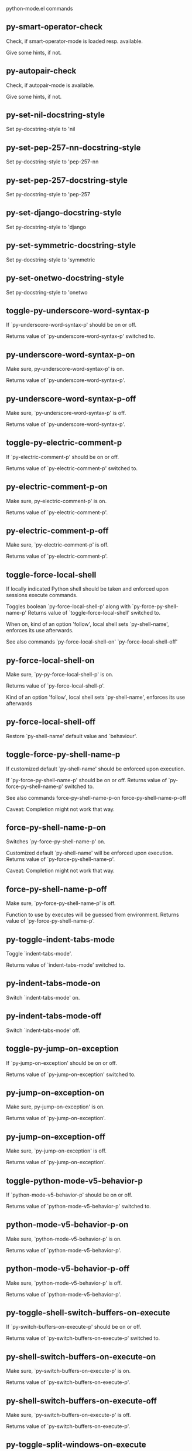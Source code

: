 python-mode.el commands

** py-smart-operator-check
   Check, if smart-operator-mode is loaded resp. available.

Give some hints, if not.

** py-autopair-check
   Check, if autopair-mode is available.

Give some hints, if not.

** py-set-nil-docstring-style
   Set py-docstring-style to 'nil

** py-set-pep-257-nn-docstring-style
   Set py-docstring-style to 'pep-257-nn

** py-set-pep-257-docstring-style
   Set py-docstring-style to 'pep-257

** py-set-django-docstring-style
   Set py-docstring-style to 'django

** py-set-symmetric-docstring-style
   Set py-docstring-style to 'symmetric

** py-set-onetwo-docstring-style
   Set py-docstring-style to 'onetwo

** toggle-py-underscore-word-syntax-p
   If `py-underscore-word-syntax-p' should be on or off.

  Returns value of `py-underscore-word-syntax-p' switched to. 

** py-underscore-word-syntax-p-on
   Make sure, py-underscore-word-syntax-p' is on.

Returns value of `py-underscore-word-syntax-p'. 

** py-underscore-word-syntax-p-off
   Make sure, `py-underscore-word-syntax-p' is off.

Returns value of `py-underscore-word-syntax-p'. 

** toggle-py-electric-comment-p
   If `py-electric-comment-p' should be on or off.

  Returns value of `py-electric-comment-p' switched to. 

** py-electric-comment-p-on
   Make sure, py-electric-comment-p' is on.

Returns value of `py-electric-comment-p'. 

** py-electric-comment-p-off
   Make sure, `py-electric-comment-p' is off.

Returns value of `py-electric-comment-p'. 

** toggle-force-local-shell
   If locally indicated Python shell should be taken and
enforced upon sessions execute commands.

Toggles boolean `py-force-local-shell-p' along with `py-force-py-shell-name-p'
Returns value of `toggle-force-local-shell' switched to.

When on, kind of an option 'follow', local shell sets `py-shell-name', enforces its use afterwards.

See also commands
`py-force-local-shell-on'
`py-force-local-shell-off' 

** py-force-local-shell-on
   Make sure, `py-py-force-local-shell-p' is on.

Returns value of `py-force-local-shell-p'.

Kind of an option 'follow', local shell sets `py-shell-name', enforces its use afterwards 

** py-force-local-shell-off
   Restore `py-shell-name' default value and `behaviour'. 

** toggle-force-py-shell-name-p
   If customized default `py-shell-name' should be enforced upon execution.

If `py-force-py-shell-name-p' should be on or off.
Returns value of `py-force-py-shell-name-p' switched to.

See also commands
force-py-shell-name-p-on
force-py-shell-name-p-off

Caveat: Completion might not work that way.

** force-py-shell-name-p-on
   Switches `py-force-py-shell-name-p' on.

Customized default `py-shell-name' will be enforced upon execution.
Returns value of `py-force-py-shell-name-p'.

Caveat: Completion might not work that way.

** force-py-shell-name-p-off
   Make sure, `py-force-py-shell-name-p' is off.

Function to use by executes will be guessed from environment.
Returns value of `py-force-py-shell-name-p'. 

** py-toggle-indent-tabs-mode
   Toggle `indent-tabs-mode'.

Returns value of `indent-tabs-mode' switched to. 

** py-indent-tabs-mode-on
   Switch `indent-tabs-mode' on. 

** py-indent-tabs-mode-off
   Switch `indent-tabs-mode' off. 

** toggle-py-jump-on-exception
   If `py-jump-on-exception' should be on or off.

  Returns value of `py-jump-on-exception' switched to. 

** py-jump-on-exception-on
   Make sure, py-jump-on-exception' is on.

Returns value of `py-jump-on-exception'. 

** py-jump-on-exception-off
   Make sure, `py-jump-on-exception' is off.

Returns value of `py-jump-on-exception'. 

** toggle-python-mode-v5-behavior-p
   If `python-mode-v5-behavior-p' should be on or off.

  Returns value of `python-mode-v5-behavior-p' switched to. 

** python-mode-v5-behavior-p-on
   Make sure, `python-mode-v5-behavior-p' is on.

Returns value of `python-mode-v5-behavior-p'. 

** python-mode-v5-behavior-p-off
   Make sure, `python-mode-v5-behavior-p' is off.

Returns value of `python-mode-v5-behavior-p'. 

** py-toggle-shell-switch-buffers-on-execute
   If `py-switch-buffers-on-execute-p' should be on or off.

  Returns value of `py-switch-buffers-on-execute-p' switched to. 

** py-shell-switch-buffers-on-execute-on
   Make sure, `py-switch-buffers-on-execute-p' is on.

Returns value of `py-switch-buffers-on-execute-p'. 

** py-shell-switch-buffers-on-execute-off
   Make sure, `py-switch-buffers-on-execute-p' is off.

Returns value of `py-switch-buffers-on-execute-p'. 

** py-toggle-split-windows-on-execute
   If `py-split-window-on-execute' should be on or off.

  Returns value of `py-split-window-on-execute' switched to. 

** py-split-windows-on-execute-on
   Make sure, `py-split-window-on-execute' is on.

Returns value of `py-split-window-on-execute'. 

** py-split-windows-on-execute-off
   Make sure, `py-split-window-on-execute' is off.

Returns value of `py-split-window-on-execute'. 

** py-toggle-highlight-indentation
   If `highlight-indentation-p' should be on or off. 

** py-highlight-indentation-off
   If `highlight-indentation-p' should be on or off. 

** py-highlight-indentation-on
   If `highlight-indentation-p' should be on or off. 

** py-toggle-smart-indentation
   If `py-smart-indentation' should be on or off.

Returns value of `py-smart-indentation' switched to. 

** py-smart-indentation-on
   Make sure, `py-smart-indentation' is on.

Returns value of `py-smart-indentation'. 

** py-smart-indentation-off
   Make sure, `py-smart-indentation' is off.

Returns value of `py-smart-indentation'. 

** toggle-py-smart-operator-mode-p
   If `py-smart-operator-mode-p' should be on or off.

  Returns value of `py-smart-operator-mode-p' switched to. 

** py-smart-operator-mode-p-on
   Make sure, py-smart-operator-mode-p' is on.

Returns value of `py-smart-operator-mode-p'. 

** py-smart-operator-mode-p-off
   Make sure, py-smart-operator-mode-p' is off.

Returns value of `py-smart-operator-mode-p'. 

** toggle-py-use-current-dir-when-execute-p
   If `py-use-current-dir-when-execute-p' should be on or off.

  Returns value of `py-use-current-dir-when-execute-p' switched to. 

** py-use-current-dir-when-execute-p-on
   Make sure, py-use-current-dir-when-execute-p' is on.

Returns value of `py-use-current-dir-when-execute-p'. 

** py-use-current-dir-when-execute-p-off
   Make sure, `py-use-current-dir-when-execute-p' is off.

Returns value of `py-use-current-dir-when-execute-p'. 

** py-toggle-autopair-mode
   If `py-autopair-mode' should be on or off.

  Returns value of `py-autopair-mode' switched to. 

** py-autopair-mode-on
   Make sure, py-autopair-mode' is on.

Returns value of `py-autopair-mode'. 

** py-autopair-mode-off
   Make sure, py-autopair-mode' is off.

Returns value of `py-autopair-mode'. 

** toggle-py-switch-buffers-on-execute-p
   If `py-switch-buffers-on-execute-p' should be on or off.

  Returns value of `py-switch-buffers-on-execute-p' switched to. 

** py-switch-buffers-on-execute-p-on
   Make sure, `py-py-switch-buffers-on-execute-p' is on.

Returns value of `py-switch-buffers-on-execute-p'. 

** py-switch-buffers-on-execute-p-off
   Make sure, `py-switch-buffers-on-execute-p' is off.

Returns value of `py-switch-buffers-on-execute-p'. 

** toggle-py-split-window-on-execute
   If `py-split-window-on-execute' should be on or off.

  Returns value of `py-split-window-on-execute' switched to. 

** py-split-window-on-execute-on
   Make sure, `py-py-split-window-on-execute' is on.

Returns value of `py-split-window-on-execute'. 

** py-split-window-on-execute-off
   Make sure, `py-split-window-on-execute' is off.

Returns value of `py-split-window-on-execute'. 

** py-toggle-sexp-function
   Opens customization 

** py-shell-get-process
   Get appropriate Python process for current buffer and return it.

** py-shell-send-string
   Send STRING to Python PROCESS.
When `py-verbose-p' and MSG is non-nil messages the first line of STRING.

** py-shell-send-file
   Send FILE-NAME to inferior Python PROCESS.
If TEMP-FILE-NAME is passed then that file is used for processing
instead, while internally the shell will continue to use
FILE-NAME.

** py-switch-to-shell
   Switch to Python process buffer.

** py-guess-pdb-path
   If py-pdb-path isn't set, find location of pdb.py. 

** py-forward-line
   Goes to end of line after forward move.

Travels right-margin comments. 

** py-go-to-beginning-of-comment
   Go to the beginning of current line's comment, if any.

From a programm use `py-beginning-of-comment' instead 

** py-leave-comment-or-string-backward
   If inside a comment or string, leave it backward. 

** py-beginning-of-list-pps
   Go to the beginning of a list.
Optional ARG indicates a start-position for `parse-partial-sexp'.
Return beginning position, nil if not inside.

** empty-line-p
   Returns t if cursor is at an line with nothing but whitespace-characters, nil otherwise.

** py-count-lines
   Count lines in accessible part until current line.

See http://debbugs.gnu.org/cgi/bugreport.cgi?bug=7115

** python-send-string
   Evaluate STRING in Python process.

** py-switch-to-python
   Switch to the Python process buffer, maybe starting new process.

With prefix arg, position cursor at end of buffer.

** py-proc
   Return the current Python process.

Start a new process if necessary. 

** py-insert-default-shebang
   Insert in buffer shebang of installed default Python. 

** py-electric-comment
   Insert a comment. If starting a comment, indent accordingly.

If a numeric argument ARG is provided, that many "#" are inserted
non-electrically.
With C-u "#" electric behavior is inhibited inside a string or comment.

** py-electric-colon
   Insert a colon and indent accordingly.

If a numeric argument ARG is provided, that many colons are inserted
non-electrically.

Electric behavior is inhibited inside a string or
comment or by universal prefix C-u.

Switched by `py-electric-colon-active-p', default is nil
See also `py-electric-colon-greedy-p' 

** py-empty-out-list-backward
   Deletes all elements from list before point. 

** py-electric-backspace
   Delete preceding character or level of indentation.

With ARG do that ARG times.
Returns column reached. 

** py-electric-delete
   Delete following character or levels of whitespace.

With ARG do that ARG times. 

** py-indent-line-outmost
   Indent the current line to the outmost reasonable indent.

With optional C-u an indent with length `py-indent-offset' is inserted unconditionally 

** py-indent-line
   Indent the current line according to Python rules.

When called interactivly with C-u, ignore dedenting rules for block closing statements
(e.g. return, raise, break, continue, pass)

An optional C-u followed by a numeric argument neither 1 nor 4 will switch off `py-smart-indentation' for this execution. This permits to correct allowed but unwanted indents.
Similar to `toggle-py-smart-indentation' resp. `py-smart-indentation-off' followed by TAB.

This function is normally used by `indent-line-function' resp.
TAB.

When bound to TAB, C-q TAB inserts a TAB.

When `py-tab-shifts-region-p' is `t', not just the current line,
but the region is shiftet that way.

If `py-tab-indents-region-p' is `t' and first TAB doesn't shift
--as indent is at outmost reasonable--, indent-region is called.

C-q TAB inserts a literal TAB-character.

** py-newline-and-indent
   Add a newline and indent to outmost reasonable indent.
When indent is set back manually, this is honoured in following lines. 

** py-newline-and-dedent
   Add a newline and indent to one level below current.
Returns column. 

** py-indent-tabs-mode
   With positive ARG switch `indent-tabs-mode' on.

With negative ARG switch `indent-tabs-mode' off.
Returns value of `indent-tabs-mode' switched to. 

** py-guess-indent-offset
   Guess `py-indent-offset'.

Set local value of `py-indent-offset', return it

Might change local value of `py-indent-offset' only when called
downwards from beginning of block followed by a statement. Otherwise default-value is returned.

** py-narrow-to-defun
   Make text outside current def or class invisible.

The defun visible is the one that contains point or follows point. 

** py-shift-left
   Dedent region according to `py-indent-offset' by COUNT times.

If no region is active, current line is dedented.
Returns indentation reached. 

** py-shift-right
   Indent region according to `py-indent-offset' by COUNT times.

If no region is active, current line is indented.
Returns indentation reached. 

** py-shift-paragraph-right
   Indent paragraph by COUNT spaces.

COUNT defaults to `py-indent-offset',
use [universal-argument] to specify a different value.

Returns outmost indentation reached. 

** py-shift-paragraph-left
   Dedent paragraph by COUNT spaces.

COUNT defaults to `py-indent-offset',
use [universal-argument] to specify a different value.

Returns outmost indentation reached. 

** py-shift-block-right
   Indent block by COUNT spaces.

COUNT defaults to `py-indent-offset',
use [universal-argument] to specify a different value.

Returns outmost indentation reached. 

** py-shift-block-left
   Dedent block by COUNT spaces.

COUNT defaults to `py-indent-offset',
use [universal-argument] to specify a different value.

Returns outmost indentation reached. 

** py-shift-minor-block-left
   Dedent minor-block by COUNT spaces.

COUNT defaults to `py-indent-offset',
use [universal-argument] to specify a different value.

Returns outmost indentation reached.
A minor block is started by a `for', `if', `try' or `with'. 

** py-shift-minor-block-right
   Indent minor-block by COUNT spaces.

COUNT defaults to `py-indent-offset',
use [universal-argument] to specify a different value.

Returns outmost indentation reached.
A minor block is started by a `for', `if', `try' or `with'. 

** py-shift-clause-right
   Indent clause by COUNT spaces.

COUNT defaults to `py-indent-offset',
use [universal-argument] to specify a different value.

Returns outmost indentation reached. 

** py-shift-clause-left
   Dedent clause by COUNT spaces.

COUNT defaults to `py-indent-offset',
use [universal-argument] to specify a different value.

Returns outmost indentation reached. 

** py-shift-block-or-clause-right
   Indent block-or-clause by COUNT spaces.

COUNT defaults to `py-indent-offset',
use [universal-argument] to specify a different value.

Returns outmost indentation reached. 

** py-shift-block-or-clause-left
   Dedent block-or-clause by COUNT spaces.

COUNT defaults to `py-indent-offset',
use [universal-argument] to specify a different value.

Returns outmost indentation reached. 

** py-shift-def-right
   Indent def by COUNT spaces.

COUNT defaults to `py-indent-offset',
use [universal-argument] to specify a different value.

Returns outmost indentation reached. 

** py-shift-def-left
   Dedent def by COUNT spaces.

COUNT defaults to `py-indent-offset',
use [universal-argument] to specify a different value.

Returns outmost indentation reached. 

** py-shift-class-right
   Indent class by COUNT spaces.

COUNT defaults to `py-indent-offset',
use [universal-argument] to specify a different value.

Returns outmost indentation reached. 

** py-shift-class-left
   Dedent class by COUNT spaces.

COUNT defaults to `py-indent-offset',
use [universal-argument] to specify a different value.

Returns outmost indentation reached. 

** py-shift-def-or-class-right
   Indent def-or-class by COUNT spaces.

COUNT defaults to `py-indent-offset',
use [universal-argument] to specify a different value.

Returns outmost indentation reached. 

** py-shift-def-or-class-left
   Dedent def-or-class by COUNT spaces.

COUNT defaults to `py-indent-offset',
use [universal-argument] to specify a different value.

Returns outmost indentation reached. 

** py-shift-line-right
   Indent line by COUNT spaces.

COUNT defaults to `py-indent-offset',
use [universal-argument] to specify a different value.

Returns outmost indentation reached. 

** py-shift-line-left
   Dedent line by COUNT spaces.

COUNT defaults to `py-indent-offset',
use [universal-argument] to specify a different value.

Returns outmost indentation reached. 

** py-shift-statement-right
   Indent statement by COUNT spaces.

COUNT defaults to `py-indent-offset',
use [universal-argument] to specify a different value.

Returns outmost indentation reached. 

** py-shift-statement-left
   Dedent statement by COUNT spaces.

COUNT defaults to `py-indent-offset',
use [universal-argument] to specify a different value.

Returns outmost indentation reached. 

** py-indent-and-forward
   Indent current line according to mode, move one line forward. 

** py-indent-region
   Reindent a region of Python code.

With optional INDENT-OFFSET specify a different value than `py-indent-offset' at place.

Guesses the outmost reasonable indent
Returns and keeps relative position 

** py--beginning-of-paragraph-position
   Returns beginning of paragraph position. 

** py--end-of-paragraph-position
   Returns end of paragraph position. 

** py--beginning-of-block-position
   Returns beginning of block position. 

** py--end-of-block-position
   Returns end of block position. 

** py-beginning-of-minor-block-position
   Returns beginning of minor-block position. 

** py-end-of-minor-block-position
   Returns end of minor-block position. 

** py--beginning-of-clause-position
   Returns beginning of clause position. 

** py--end-of-clause-position
   Returns end of clause position. 

** py--beginning-of-block-or-clause-position
   Returns beginning of block-or-clause position. 

** py--end-of-block-or-clause-position
   Returns end of block-or-clause position. 

** py--beginning-of-def-position
   Returns beginning of def position. 

** py--end-of-def-position
   Returns end of def position. 

** py--beginning-of-class-position
   Returns beginning of class position. 

** py--end-of-class-position
   Returns end of class position. 

** py--beginning-of-def-or-class-position
   Returns beginning of def-or-class position. 

** py--end-of-def-or-class-position
   Returns end of def-or-class position. 

** py--beginning-of-line-position
   Returns beginning of line position. 

** py--end-of-line-position
   Returns end of line position. 

** py--beginning-of-statement-position
   Returns beginning of statement position. 

** py--end-of-statement-position
   Returns end of statement position. 

** py-beginning-of-comment-position
   Returns beginning of comment position. 

** py-end-of-comment-position
   Returns end of comment position. 

** py-beginning-of-top-level-position
   Returns beginning of top-level position. 

** py-end-of-top-level-position
   Returns end of top-level position. 

** py--beginning-of-partial-expression-position
   Returns beginning of partial-expression position. 

** py--end-of-partial-expression-position
   Returns end of partial-expression position. 

** py--beginning-of-expression-position
   Returns beginning of expression position. 

** py--end-of-expression-position
   Returns end of expression position. 

** py-list-beginning-position
   Return lists beginning position, nil if not inside.

Optional ARG indicates a start-position for `parse-partial-sexp'.

** py-end-of-list-position
   Return end position, nil if not inside.

Optional ARG indicates a start-position for `parse-partial-sexp'.

** py-in-triplequoted-string-p
   Returns character address of start tqs-string, nil if not inside. 

** py-in-string-p
   Returns character address of start of string, nil if not inside. 

** py-in-statement-p
   Returns list of beginning and end-position if inside.

Result is useful for booleans too: (when (py-in-statement-p)...)
will work.

** py-bounds-of-statement
   Returns bounds of statement at point.

With optional POSITION, a number, report bounds of statement at POSITION.
Returns a list, whose car is beg, cdr - end.

** py-bounds-of-statements
   Bounds of consecutive multitude of statements around point.

Indented same level, which don't open blocks. 

** py-bounds-of-block
   Returns bounds of block at point.

With optional POSITION, a number, report bounds of block at POSITION.
Returns a list, whose car is beg, cdr - end.

** py-bounds-of-clause
   Returns bounds of clause at point.

With optional POSITION, a number, report bounds of clause at POSITION.
Returns a list, whose car is beg, cdr - end.

** py-bounds-of-block-or-clause
   Returns bounds of block-or-clause at point.

With optional POSITION, a number, report bounds of block-or-clause at POSITION.
Returns a list, whose car is beg, cdr - end.

** py-bounds-of-def
   Returns bounds of def at point.

With optional POSITION, a number, report bounds of def at POSITION.
Returns a list, whose car is beg, cdr - end.

** py-bounds-of-class
   Returns bounds of class at point.

With optional POSITION, a number, report bounds of class at POSITION.
Returns a list, whose car is beg, cdr - end.

** py-bounds-of-region
   Returns bounds of region at point.

Returns a list, whose car is beg, cdr - end.

** py-bounds-of-buffer
   Returns bounds of buffer at point.

With optional POSITION, a number, report bounds of buffer at POSITION.
Returns a list, whose car is beg, cdr - end.

** py-bounds-of-expression
   Returns bounds of expression at point.

With optional POSITION, a number, report bounds of expression at POSITION.
Returns a list, whose car is beg, cdr - end.

** py-bounds-of-partial-expression
   Returns bounds of partial-expression at point.

With optional POSITION, a number, report bounds of partial-expression at POSITION.
Returns a list, whose car is beg, cdr - end.

** py-bounds-of-declarations
   Bounds of consecutive multitude of assigments resp. statements around point.

Indented same level, which don't open blocks.
Typically declarations resp. initialisations of variables following
a class or function definition.
See also py-bounds-of-statements 

** py-beginning-of-comment
   Go to the beginning of current line's comment, if any.

Returns position if succesful. 

** py-end-of-comment
   Go to the end of comment at point.

Returns position, nil if not in comment.

** py-comment-region
   Like `comment-region' but uses double hash (`#') comment starter.

** py-comment-block
   Comments block at point.

Uses double hash (`#') comment starter when `py-block-comment-prefix-p' is  `t',
the default

** py-comment-minor-block
   Comments minor-block at point.

Uses double hash (`#') comment starter when `py-block-comment-prefix-p' is  `t',
the default

** py-comment-top-level
   Comments top-level form at point.

Uses double hash (`#') comment starter when `py-block-comment-prefix-p' is  `t',
the default

** py-comment-clause
   Comments clause at point.

Uses double hash (`#') comment starter when `py-block-comment-prefix-p' is  `t',
the default

** py-comment-block-or-clause
   Comments block-or-clause at point.

Uses double hash (`#') comment starter when `py-block-comment-prefix-p' is  `t',
the default

** py-comment-def
   Comments def at point.

Uses double hash (`#') comment starter when `py-block-comment-prefix-p' is  `t',
the default

** py-comment-class
   Comments class at point.

Uses double hash (`#') comment starter when `py-block-comment-prefix-p' is  `t',
the default

** py-comment-def-or-class
   Comments def-or-class at point.

Uses double hash (`#') comment starter when `py-block-comment-prefix-p' is  `t',
the default

** py-comment-statement
   Comments statement at point.

Uses double hash (`#') comment starter when `py-block-comment-prefix-p' is  `t',
the default

** py-uncomment
   Uncomment commented lines at point.

If region is active, restrict uncommenting at region 

** py-delete-comments-in-def-or-class
   Delete all commented lines in def-or-class at point

** py-delete-comments-in-class
   Delete all commented lines in class at point

** py-delete-comments-in-block
   Delete all commented lines in block at point

** py-delete-comments-in-region
   Delete all commented lines in region. 

** py-fill-comment
   Fill the comment paragraph at point

** py-end-of-string
   Go to end of string at point if any, if successful return position. 

** py--string-fence-delete-spaces
   Delete spaces following or preceding delimiters of string at point. 

** py-fill-string
   String fill function for `py-fill-paragraph'.
JUSTIFY should be used (if applicable) as in `fill-paragraph'.

Fill according to `py-docstring-style' 

** py-fill-labelled-string
   Fill string or paragraph containing lines starting with label

See lp:1066489 

** py-fill-string-django
   Fill docstring according to Django's coding standards style.

    """
    Process foo, return bar.
    """

    """
    Process foo, return bar.

    If processing fails throw ProcessingError.
    """

See available styles at `py-fill-paragraph' or var `py-docstring-style'


** py-fill-string-onetwo
   One newline and start and Two at end style.

    """Process foo, return bar."""

    """
    Process foo, return bar.

    If processing fails throw ProcessingError.

    """

See available styles at `py-fill-paragraph' or var `py-docstring-style'


** py-fill-string-pep-257
   PEP-257 with 2 newlines at end of string.

    """Process foo, return bar."""

    """Process foo, return bar.

    If processing fails throw ProcessingError.

    """

See available styles at `py-fill-paragraph' or var `py-docstring-style'


** py-fill-string-pep-257-nn
   PEP-257 with 1 newline at end of string.

    """Process foo, return bar."""

    """Process foo, return bar.

    If processing fails throw ProcessingError.
    """

See available styles at `py-fill-paragraph' or var `py-docstring-style'


** py-fill-string-symmetric
   Symmetric style.

    """Process foo, return bar."""

    """
    Process foo, return bar.

    If processing fails throw ProcessingError.
    """

See available styles at `py-fill-paragraph' or var `py-docstring-style'


** py-beginning-of-top-level-p
   Returns position, if cursor is at the beginning of a top-level, nil otherwise. 

** py-look-downward-for-clause
   If beginning of other clause exists downward in current block.

If succesful return position. 

** py-current-defun
   Go to the outermost method or class definition in current scope.

Python value for `add-log-current-defun-function'.
This tells add-log.el how to find the current function/method/variable.
Returns name of class or methods definition, if found, nil otherwise.

See customizable variables `py-current-defun-show' and `py-current-defun-delay'.

** py-sort-imports
   Sort multiline imports.

Put point inside the parentheses of a multiline import and hit
M-x py-sort-imports to sort the imports lexicographically

** py-which-def-or-class
   Returns concatenated `def' and `class' names in hierarchical order, if cursor is inside.

Returns "???" otherwise
Used by variable `which-func-functions' 

** py-which-function
   Return the name of the function or class, if curser is in, return nil otherwise. 

** py-beginning-of-statements
   Got to the beginning of statements in current level which don't open blocks. 

** py-end-of-statements
   Got to the end of statements in current level which don't open blocks. 

** py-beginning-of-expression
   Go to the beginning of a compound python expression.

With numeric ARG do it that many times.

A a compound python expression might be concatenated by "." operator, thus composed by minor python expressions.

If already at the beginning or before a expression, go to next expression in buffer upwards

Expression here is conceived as the syntactical component of a statement in Python. See http://docs.python.org/reference
Operators however are left aside resp. limit py-expression designed for edit-purposes.

** py-end-of-expression
   Go to the end of a compound python expression.

With numeric ARG do it that many times.

A a compound python expression might be concatenated by "." operator, thus composed by minor python expressions.

Expression here is conceived as the syntactical component of a statement in Python. See http://docs.python.org/reference

Operators however are left aside resp. limit py-expression designed for edit-purposes. 

** py-beginning-of-line
   Go to beginning-of-line, return position.

If already at beginning-of-line and not at BOB, go to beginning of previous line. 

** py-end-of-line
   Go to end-of-line, return position.

If already at end-of-line and not at EOB, go to end of next line. 

** py-beginning-of-statement
   Go to the initial line of a simple statement.

For beginning of compound statement use py-beginning-of-block.
For beginning of clause py-beginning-of-clause.

Referring python program structures see for example:
http://docs.python.org/reference/compound_stmts.html

** py-beginning-of-declarations
   Got to the beginning of assigments resp. statements in current level which don't open blocks. 

** py-end-of-declarations
   Got to the end of assigments resp. statements in current level which don't open blocks. 

** py-beginning-of-block
   Go to beginning block, skip whitespace at BOL.

Returns beginning of block if successful, nil otherwise

Referring python program structures see for example:
http://docs.python.org/reference/compound_stmts.html

** py-beginning-of-clause
   Go to beginning clause, skip whitespace at BOL.

Returns beginning of clause if successful, nil otherwise

Referring python program structures see for example:
http://docs.python.org/reference/compound_stmts.html

** py-beginning-of-block-or-clause
   Go to beginning block-or-clause, skip whitespace at BOL.

Returns beginning of block-or-clause if successful, nil otherwise

Referring python program structures see for example:
http://docs.python.org/reference/compound_stmts.html

** py-beginning-of-def
   Go to beginning def, skip whitespace at BOL.

Returns beginning of def if successful, nil otherwise

When `py-mark-decorators' is non-nil, decorators are considered too.

Referring python program structures see for example:
http://docs.python.org/reference/compound_stmts.html

** py-beginning-of-class
   Go to beginning class, skip whitespace at BOL.

Returns beginning of class if successful, nil otherwise

When `py-mark-decorators' is non-nil, decorators are considered too.

Referring python program structures see for example:
http://docs.python.org/reference/compound_stmts.html

** py-beginning-of-def-or-class
   Go to beginning def-or-class, skip whitespace at BOL.

Returns beginning of def-or-class if successful, nil otherwise

When `py-mark-decorators' is non-nil, decorators are considered too. 

** py-beginning-of-if-block
   Go to beginning if-block, skip whitespace at BOL.

Returns beginning of if-block if successful, nil otherwise

Referring python program structures see for example:
http://docs.python.org/reference/compound_stmts.html

** py-beginning-of-try-block
   Go to beginning try-block, skip whitespace at BOL.

Returns beginning of try-block if successful, nil otherwise

Referring python program structures see for example:
http://docs.python.org/reference/compound_stmts.html

** py-beginning-of-minor-block
   Go to beginning minor-block, skip whitespace at BOL.

Returns beginning of minor-block if successful, nil otherwise
A minor block is started by a `for', `if', `try' or `with'.

** py-beginning-of-block-bol
   Go to beginning block, go to beginning-of-line.

Returns beginning of block if successful, nil otherwise

Referring python program structures see for example:
http://docs.python.org/reference/compound_stmts.html

** py-beginning-of-clause-bol
   Go to beginning clause, go to beginning-of-line.

Returns beginning of clause if successful, nil otherwise

Referring python program structures see for example:
http://docs.python.org/reference/compound_stmts.html

** py-beginning-of-block-or-clause-bol
   Go to beginning block-or-clause, go to beginning-of-line.

Returns beginning of block-or-clause if successful, nil otherwise

Referring python program structures see for example:
http://docs.python.org/reference/compound_stmts.html

** py-beginning-of-def-bol
   Go to beginning def, go to beginning-of-line.

Returns beginning of def if successful, nil otherwise

When `py-mark-decorators' is non-nil, decorators are considered too.

Referring python program structures see for example:
http://docs.python.org/reference/compound_stmts.html

** py-beginning-of-class-bol
   Go to beginning class, go to beginning-of-line.

Returns beginning of class if successful, nil otherwise

When `py-mark-decorators' is non-nil, decorators are considered too.

Referring python program structures see for example:
http://docs.python.org/reference/compound_stmts.html

** py-beginning-of-def-or-class-bol
   Go to beginning def-or-class, go to beginning-of-line.

Returns beginning of def-or-class if successful, nil otherwise

When `py-mark-decorators' is non-nil, decorators are considered too.

Referring python program structures see for example:
http://docs.python.org/reference/compound_stmts.html

** py-beginning-of-if-block-bol
   Go to beginning if-block, go to beginning-of-line.

Returns beginning of if-block if successful, nil otherwise

Referring python program structures see for example:
http://docs.python.org/reference/compound_stmts.html

** py-beginning-of-try-block-bol
   Go to beginning try-block, go to beginning-of-line.

Returns beginning of try-block if successful, nil otherwise

Referring python program structures see for example:
http://docs.python.org/reference/compound_stmts.html

** py-beginning-of-minor-block-bol
   Go to beginning minor-block, go to beginning-of-line.

Returns beginning of minor-block if successful, nil otherwise

Referring python program structures see for example:
http://docs.python.org/reference/compound_stmts.html

** py-beginning-of-top-level
   Go up to beginning of statments until level of indentation is null.

Returns position if successful, nil otherwise 

** py-end-of-top-level
   Go to end of top-level form at point.

Returns position if successful, nil otherwise

Referring python program structures see for example:
http://docs.python.org/reference/compound_stmts.html

** py-beginning
   Go to beginning of compound statement or definition at point.

Referring python program structures see for example:
http://docs.python.org/reference/compound_stmts.html

** py-end
   Go to end of of compound statement or definition at point.

Returns position block if successful, nil otherwise

Referring python program structures see for example:
http://docs.python.org/reference/compound_stmts.html

** py-up
   Go up or to beginning of form if inside.

If inside a delimited form --string or list-- go to its beginning.
If not at beginning of a statement or block, go to its beginning.
If at beginning of a statement or block, go to beginning one level above of compound statement or definition at point.

Referring python program structures see for example:
http://docs.python.org/reference/compound_stmts.html

** py-down
   Go to beginning one level below of compound statement or definition at point.

If no statement or block below, but a delimited form --string or list-- go to its beginning. Repeated call from there will behave like down-list.

Returns position if successful, nil otherwise

Referring python program structures see for example:
http://docs.python.org/reference/compound_stmts.html

** py-backward-same-level
   Go form backward keeping indent level if possible.

If inside a delimited form --string or list-- go to its beginning.
If not at beginning of a statement or block, go to its beginning.
If at beginning of a statement or block, go to previous beginning of compound statement or definition at point.
If no further element at same level, go one level up.

Referring python program structures see for example:
http://docs.python.org/reference/compound_stmts.html

** py-end-of-block
   Go to end of block.

Returns end of block if successful, nil otherwise

Referring python program structures see for example:
http://docs.python.org/reference/compound_stmts.html

** py-end-of-clause
   Go to end of clause.

Returns end of clause if successful, nil otherwise

Referring python program structures see for example:
http://docs.python.org/reference/compound_stmts.html

** py-end-of-block-or-clause
   Go to end of block-or-clause.

Returns end of block-or-clause if successful, nil otherwise

Referring python program structures see for example:
http://docs.python.org/reference/compound_stmts.html

** py-end-of-def
   Go to end of def.

Returns end of def if successful, nil otherwise

With M-x universal argument or `py-mark-decorators' set to `t', decorators are marked too.

Referring python program structures see for example:
http://docs.python.org/reference/compound_stmts.html

** py-end-of-class
   Go to end of class.

Returns end of class if successful, nil otherwise

With M-x universal argument or `py-mark-decorators' set to `t', decorators are marked too.

Referring python program structures see for example:
http://docs.python.org/reference/compound_stmts.html

** py-end-of-def-or-class
   Go to end of def-or-class.

Returns end of def-or-class if successful, nil otherwise

With M-x universal argument or `py-mark-decorators' set to `t', decorators are marked too. 

** py-end-of-if-block
   Go to end of if-block.

Returns end of if-block if successful, nil otherwise

Referring python program structures see for example:
http://docs.python.org/reference/compound_stmts.html

** py-end-of-try-block
   Go to end of try-block.

Returns end of try-block if successful, nil otherwise

Referring python program structures see for example:
http://docs.python.org/reference/compound_stmts.html

** py-end-of-minor-block
   Go to end of minor-block.

Returns end of minor-block if successful, nil otherwise

A minor block is started by a `for', `if', `try' or `with'.

** py-declarations
   Copy and mark assigments resp. statements in current level which don't open blocks or start with a keyword.

See also `py-statements', which is more general, taking also simple statements starting with a keyword. 

** py-statements
   Copy and mark simple statements in current level which don't open blocks.

More general than py-declarations, which would stop at keywords like a print-statement. 

** py-end-of-statement
   Go to the last char of current statement.

To go just beyond the final line of the current statement, use `py-down-statement-bol'.

Optional argument REPEAT, the number of loops done already, is checked for py-max-specpdl-size error. Avoid eternal loops due to missing string delimters etc. 

** py-goto-statement-below
   Goto beginning of next statement. 

** py-beginning-of-decorator
   Go to the beginning of a decorator.

Returns position if succesful 

** py-end-of-decorator
   Go to the end of a decorator.

Returns position if succesful 

** py-statement
   Statement at point.

Return code of `py-statement' at point, a string. 

** py-top-level
   Top-Level at point.

Return code of `py-top-level' at point, a string. 

** py-block
   Block at point.

Return code of `py-block' at point, a string. 

** py-clause
   Clause at point.

Return code of `py-clause' at point, a string. 

** py-block-or-clause
   Block-Or-Clause at point.

Return code of `py-block-or-clause' at point, a string. 

** py-def
   Def at point.

Return code of `py-def' at point, a string. 

** py-class
   Class at point.

Return code of `py-class' at point, a string. 

** py-def-or-class
   Def-Or-Class at point.

Return code of `py-def-or-class' at point, a string. 

** py-expression
   Expression at point.

Return code of `py-expression' at point, a string. 

** py-partial-expression
   Partial-Expression at point.

Return code of `py-partial-expression' at point, a string. 

** py-minor-block
   Minor-Block at point.

Return code of `py-minor-block' at point, a string. 

** py-mark-paragraph
   Mark paragraph at point.

Returns beginning and end positions of marked area, a cons. 

** py-mark-block
   Mark block at point.

Returns beginning and end positions of marked area, a cons. 

** py-mark-minor-block
   Mark minor-block at point.

Returns beginning and end positions of marked area, a cons. 

** py-mark-clause
   Mark clause at point.

Returns beginning and end positions of marked area, a cons. 

** py-mark-block-or-clause
   Mark block-or-clause at point.

Returns beginning and end positions of marked area, a cons. 

** py-mark-def
   Mark def at point.

With M-x universal argument or `py-mark-decorators' set to `t', decorators are marked too.
Returns beginning and end positions of marked area, a cons. 

** py-mark-class
   Mark class at point.

With M-x universal argument or `py-mark-decorators' set to `t', decorators are marked too.
Returns beginning and end positions of marked area, a cons. 

** py-mark-def-or-class
   Mark def-or-class at point.

With M-x universal argument or `py-mark-decorators' set to `t', decorators are marked too.
Returns beginning and end positions of marked area, a cons. 

** py-mark-line
   Mark line at point.

Returns beginning and end positions of marked area, a cons. 

** py-mark-statement
   Mark statement at point.

Returns beginning and end positions of marked area, a cons. 

** py-mark-top-level
   Mark top-level form at point.

Returns beginning and end positions of marked area, a cons. 

** py-mark-expression
   Mark expression at point.

Returns beginning and end positions of marked area, a cons. 

** py-mark-partial-expression
   Mark partial-expression at point.

Returns beginning and end positions of marked area, a cons. 

** py-copy-statement
   Copy statement at point.

Store data in kill ring, so it might yanked back. 

** py-copy-top-level
   Copy top-level at point.

Store data in kill ring, so it might yanked back. 

** py-copy-block
   Copy block at point.

Store data in kill ring, so it might yanked back. 

** py-copy-clause
   Copy clause at point.

Store data in kill ring, so it might yanked back. 

** py-copy-block-or-clause
   Copy block-or-clause at point.

Store data in kill ring, so it might yanked back. 

** py-copy-def
   Copy def at point.

Store data in kill ring, so it might yanked back. 

** py-copy-class
   Copy class at point.

Store data in kill ring, so it might yanked back. 

** py-copy-def-or-class
   Copy def-or-class at point.

Store data in kill ring, so it might yanked back. 

** py-copy-expression
   Copy expression at point.

Store data in kill ring, so it might yanked back. 

** py-copy-partial-expression
   Copy partial-expression at point.

Store data in kill ring, so it might yanked back. 

** py-copy-minor-block
   Copy minor-block at point.

Store data in kill ring, so it might yanked back. 

** py-hide-show
   Toggle visibility of existing forms at point. 

** py-hide-region
   Hide active region. 

** py-show-region
   Un-hide active region. 

** py-hide-statement
   Hide statement at point. 

** py-show-statement
   Show statement at point. 

** py-hide-block
   Hide block at point. 

** py-show-block
   Show block at point. 

** py-hide-clause
   Hide clause at point. 

** py-show-clause
   Show clause at point. 

** py-hide-block-or-clause
   Hide block-or-clause at point. 

** py-show-block-or-clause
   Show block-or-clause at point. 

** py-hide-def
   Hide def at point. 

** py-show-def
   Show def at point. 

** py-hide-class
   Hide class at point. 

** py-show-class
   Show class at point. 

** py-hide-expression
   Hide expression at point. 

** py-show-expression
   Show expression at point. 

** py-hide-partial-expression
   Hide partial-expression at point. 

** py-show-partial-expression
   Show partial-expression at point. 

** py-hide-line
   Hide line at point. 

** py-show-line
   Show line at point. 

** py-hide-top-level
   Hide top-level at point. 

** py-show-top-level
   Show top-level at point. 

** py-mark-minor-block-bol
   Mark minor block, take beginning of line positions.

Returns beginning and end positions of region, a cons.

See `py-minor-block-re'

** py-copy-minor-block-bol
   Delete minor block, use position from beginning-of-line.

Stores data in kill ring. Might be yanked back using `C-y'.

See `py-minor-block-re'

** py-kill-minor-block-bol
   Delete minor block, use position from beginning-of-line.

Stores data in kill ring. Might be yanked back using `C-y'.

See `py-minor-block-re'

** py-delete-minor-block-bol
   Delete minor block, use position from beginning-of-line.

Don't store data in kill ring.

See `py-minor-block-re'

** py-delete-statement
   Delete STATEMENT at point.

Don't store data in kill ring. 

** py-delete-top-level
   Delete TOP-LEVEL at point.

Don't store data in kill ring. 

** py-delete-block
   Delete BLOCK at point.

Don't store data in kill ring. 

** py-delete-block-or-clause
   Delete BLOCK-OR-CLAUSE at point.

Don't store data in kill ring. 

** py-delete-def
   Delete DEF at point.

Don't store data in kill ring. 

** py-delete-class
   Delete CLASS at point.

Don't store data in kill ring. 

** py-delete-def-or-class
   Delete DEF-OR-CLASS at point.

Don't store data in kill ring. 

** py-delete-expression
   Delete EXPRESSION at point.

Don't store data in kill ring. 

** py-delete-partial-expression
   Delete PARTIAL-EXPRESSION at point.

Don't store data in kill ring. 

** py-delete-minor-block
   Delete minor-BLOCK at point.

Don't store data in kill ring.
A minor minor block is started by a `for', `if', `try' or `with'.

** py-kill-statements
   Delete statements declared in current level.

Store deleted statements in kill-ring 

** py-kill-declarations
   Delete variables declared in current level.

Store deleted variables in kill-ring 

** py-kill-expression
   Delete expression at point.
  Stores data in kill ring. Might be yanked back using `C-y'. 

** py-kill-partial-expression
   Delete partial-expression at point.
  Stores data in kill ring. Might be yanked back using `C-y'.

"." operators delimit a partial-expression expression on it's level, that's the difference to compound expressions.

** py-kill-statement
   Delete statement at point.

Stores data in kill ring. Might be yanked back using `C-y'. 

** py-kill-top-level
   Delete top-level form at point.

Stores data in kill ring. Might be yanked back using `C-y'. 

** py-kill-block
   Delete block at point.

Stores data in kill ring. Might be yanked back using `C-y'. 

** py-kill-minor-block
   Delete minor-block at point.

Stores data in kill ring. Might be yanked back using `C-y'. 

** py-kill-block-or-clause
   Delete block-or-clause at point.

Stores data in kill ring. Might be yanked back using `C-y'. 

** py-kill-def-or-class
   Delete def-or-class at point.

Stores data in kill ring. Might be yanked back using `C-y'. 

** py-kill-class
   Delete class at point.

Stores data in kill ring. Might be yanked back using `C-y'. 

** py-kill-def
   Delete def at point.

Stores data in kill ring. Might be yanked back using `C-y'. 

** py-kill-clause
   Delete clause at point.

Stores data in kill ring. Might be yanked back using `C-y'. 

** py-beginning-of-block-bol-p
   Returns position, if cursor is at the beginning of block, at beginning of line, nil otherwise. 

** py-end-of-block-bol
   Goto beginning of line following end of block.
  Returns position reached, if successful, nil otherwise.

See also `py-down-block': down from current definition to next beginning of block below. 

** py-mark-block-bol
   Mark block, take beginning of line positions.

Returns beginning and end positions of region, a cons. 

** py-copy-block-bol
   Delete block, use position from beginning-of-line.

Stores data in kill ring. Might be yanked back using `C-y'. 

** py-kill-block-bol
   Delete block, use position from beginning-of-line.

Stores data in kill ring. Might be yanked back using `C-y'. 

** py-delete-block-bol
   Delete block, use position from beginning-of-line.

Don't store data in kill ring. 

** py-beginning-of-clause-bol-p
   Returns position, if cursor is at the beginning of clause, at beginning of line, nil otherwise. 

** py-end-of-clause-bol
   Goto beginning of line following end of clause.
  Returns position reached, if successful, nil otherwise.

See also `py-down-clause': down from current definition to next beginning of clause below. 

** py-mark-clause-bol
   Mark clause, take beginning of line positions.

Returns beginning and end positions of region, a cons. 

** py-copy-clause-bol
   Delete clause, use position from beginning-of-line.

Stores data in kill ring. Might be yanked back using `C-y'. 

** py-kill-clause-bol
   Delete clause, use position from beginning-of-line.

Stores data in kill ring. Might be yanked back using `C-y'. 

** py-delete-clause-bol
   Delete clause, use position from beginning-of-line.

Don't store data in kill ring. 

** py-beginning-of-block-or-clause-bol-p
   Returns position, if cursor is at the beginning of block-or-clause, at beginning of line, nil otherwise. 

** py-end-of-block-or-clause-bol
   Goto beginning of line following end of block-or-clause.
  Returns position reached, if successful, nil otherwise.

See also `py-down-block-or-clause': down from current definition to next beginning of block-or-clause below. 

** py-mark-block-or-clause-bol
   Mark block-or-clause, take beginning of line positions.

Returns beginning and end positions of region, a cons. 

** py-copy-block-or-clause-bol
   Delete block-or-clause, use position from beginning-of-line.

Stores data in kill ring. Might be yanked back using `C-y'. 

** py-kill-block-or-clause-bol
   Delete block-or-clause, use position from beginning-of-line.

Stores data in kill ring. Might be yanked back using `C-y'. 

** py-delete-block-or-clause-bol
   Delete block-or-clause, use position from beginning-of-line.

Don't store data in kill ring. 

** py-beginning-of-def-bol-p
   Returns position, if cursor is at the beginning of def, at beginning of line, nil otherwise. 

** py-end-of-def-bol
   Goto beginning of line following end of def.
  Returns position reached, if successful, nil otherwise.

See also `py-down-def': down from current definition to next beginning of def below. 

** py-mark-def-bol
   Mark def, take beginning of line positions.

With M-x universal argument or `py-mark-decorators' set to `t', decorators are marked too.
Returns beginning and end positions of region, a cons. 

** py-copy-def-bol
   Delete def, use position from beginning-of-line.

Stores data in kill ring. Might be yanked back using `C-y'. 

** py-kill-def-bol
   Delete def, use position from beginning-of-line.

Stores data in kill ring. Might be yanked back using `C-y'. 

** py-delete-def-bol
   Delete def, use position from beginning-of-line.

Don't store data in kill ring. 

** py-beginning-of-class-bol-p
   Returns position, if cursor is at the beginning of class, at beginning of line, nil otherwise. 

** py-end-of-class-bol
   Goto beginning of line following end of class.
  Returns position reached, if successful, nil otherwise.

See also `py-down-class': down from current definition to next beginning of class below. 

** py-mark-class-bol
   Mark class, take beginning of line positions.

With M-x universal argument or `py-mark-decorators' set to `t', decorators are marked too.
Returns beginning and end positions of region, a cons. 

** py-copy-class-bol
   Delete class, use position from beginning-of-line.

Stores data in kill ring. Might be yanked back using `C-y'. 

** py-kill-class-bol
   Delete class, use position from beginning-of-line.

Stores data in kill ring. Might be yanked back using `C-y'. 

** py-delete-class-bol
   Delete class, use position from beginning-of-line.

Don't store data in kill ring. 

** py-beginning-of-def-or-class-bol-p
   Returns position, if cursor is at the beginning of def-or-class, at beginning of line, nil otherwise. 

** py-end-of-def-or-class-bol
   Goto beginning of line following end of def-or-class.
  Returns position reached, if successful, nil otherwise.

See also `py-down-def-or-class': down from current definition to next beginning of def-or-class below. 

** py-mark-def-or-class-bol
   Mark def-or-class, take beginning of line positions.

With M-x universal argument or `py-mark-decorators' set to `t', decorators are marked too.
Returns beginning and end positions of region, a cons. 

** py-copy-def-or-class-bol
   Delete def-or-class, use position from beginning-of-line.

Stores data in kill ring. Might be yanked back using `C-y'. 

** py-kill-def-or-class-bol
   Delete def-or-class, use position from beginning-of-line.

Stores data in kill ring. Might be yanked back using `C-y'. 

** py-delete-def-or-class-bol
   Delete def-or-class, use position from beginning-of-line.

Don't store data in kill ring. 

** py-beginning-of-statement-bol-p
   Returns position, if cursor is at the beginning of statement, at beginning of line, nil otherwise. 

** py-beginning-of-statement-bol
   Goto beginning of line where statement starts.
  Returns position reached, if successful, nil otherwise.

See also `py-up-statement': up from current definition to next beginning of statement above. 

** py-end-of-statement-bol
   Goto beginning of line following end of statement.
  Returns position reached, if successful, nil otherwise.

See also `py-down-statement': down from current definition to next beginning of statement below. 

** py-mark-statement-bol
   Mark statement, take beginning of line positions.

Returns beginning and end positions of region, a cons. 

** py-copy-statement-bol
   Delete statement, use position from beginning-of-line.

Stores data in kill ring. Might be yanked back using `C-y'. 

** py-kill-statement-bol
   Delete statement, use position from beginning-of-line.

Stores data in kill ring. Might be yanked back using `C-y'. 

** py-delete-statement-bol
   Delete statement, use position from beginning-of-line.

Don't store data in kill ring. 

** py-up-statement
   Go to the beginning of next statement upwards in buffer.

Return position if statement found, nil otherwise. 

** py-down-statement
   Go to the beginning of next statement downwards in buffer.

Return position if statement found, nil otherwise. 

** py-up-block
   Go to the beginning of next block upwards in buffer.

Return position if block found, nil otherwise. 

** py-up-minor-block
   Go to the beginning of next minor-block upwards in buffer.

Return position if minor-block found, nil otherwise. 

** py-up-clause
   Go to the beginning of next clause upwards in buffer.

Return position if clause found, nil otherwise. 

** py-up-block-or-clause
   Go to the beginning of next block-or-clause upwards in buffer.

Return position if block-or-clause found, nil otherwise. 

** py-up-def
   Go to the beginning of next def upwards in buffer.

Return position if def found, nil otherwise. 

** py-up-class
   Go to the beginning of next class upwards in buffer.

Return position if class found, nil otherwise. 

** py-up-def-or-class
   Go to the beginning of next def-or-class upwards in buffer.

Return position if def-or-class found, nil otherwise. 

** py-down-block
   Go to the beginning of next block below in buffer.

Return position if block found, nil otherwise. 

** py-down-minor-block
   Go to the beginning of next minor-block below in buffer.

Return position if minor-block found, nil otherwise. 

** py-down-clause
   Go to the beginning of next clause below in buffer.

Return position if clause found, nil otherwise. 

** py-down-block-or-clause
   Go to the beginning of next block-or-clause below in buffer.

Return position if block-or-clause found, nil otherwise. 

** py-down-def
   Go to the beginning of next def below in buffer.

Return position if def found, nil otherwise. 

** py-down-class
   Go to the beginning of next class below in buffer.

Return position if class found, nil otherwise. 

** py-down-def-or-class
   Go to the beginning of next def-or-class below in buffer.

Return position if def-or-class found, nil otherwise. 

** py-up-block-bol
   Go to the beginning of next block upwards in buffer.

Go to beginning of line.
Return position if block found, nil otherwise. 

** py-up-minor-block-bol
   Go to the beginning of next minor-block upwards in buffer.

Go to beginning of line.
Return position if minor-block found, nil otherwise. 

** py-up-clause-bol
   Go to the beginning of next clause upwards in buffer.

Go to beginning of line.
Return position if clause found, nil otherwise. 

** py-up-block-or-clause-bol
   Go to the beginning of next block-or-clause upwards in buffer.

Go to beginning of line.
Return position if block-or-clause found, nil otherwise. 

** py-up-def-bol
   Go to the beginning of next def upwards in buffer.

Go to beginning of line.
Return position if def found, nil otherwise. 

** py-up-class-bol
   Go to the beginning of next class upwards in buffer.

Go to beginning of line.
Return position if class found, nil otherwise. 

** py-up-def-or-class-bol
   Go to the beginning of next def-or-class upwards in buffer.

Go to beginning of line.
Return position if def-or-class found, nil otherwise. 

** py-down-block-bol
   Go to the beginning of next block below in buffer.

Go to beginning of line
Return position if block found, nil otherwise 

** py-down-minor-block-bol
   Go to the beginning of next minor-block below in buffer.

Go to beginning of line
Return position if minor-block found, nil otherwise 

** py-down-clause-bol
   Go to the beginning of next clause below in buffer.

Go to beginning of line
Return position if clause found, nil otherwise 

** py-down-block-or-clause-bol
   Go to the beginning of next block-or-clause below in buffer.

Go to beginning of line
Return position if block-or-clause found, nil otherwise 

** py-down-def-bol
   Go to the beginning of next def below in buffer.

Go to beginning of line
Return position if def found, nil otherwise 

** py-down-class-bol
   Go to the beginning of next class below in buffer.

Go to beginning of line
Return position if class found, nil otherwise 

** py-down-def-or-class-bol
   Go to the beginning of next def-or-class below in buffer.

Go to beginning of line
Return position if def-or-class found, nil otherwise 

** py-forward-into-nomenclature
   Move forward to end of a nomenclature section or word.

With C-u (programmatically, optional argument ARG), do it that many times.

A `nomenclature' is a fancy way of saying AWordWithMixedCaseNotUnderscores.

** py-backward-into-nomenclature
   Move backward to beginning of a nomenclature section or word.

With optional ARG, move that many times.  If ARG is negative, move
forward.

A `nomenclature' is a fancy way of saying AWordWithMixedCaseNotUnderscores.

** match-paren
   Go to the matching brace, bracket or parenthesis if on its counterpart.

Otherwise insert the character, the key is assigned to, here `%'.
With universal arg  insert a `%'. 

** py-beginning-of-block-current-column
   Reach next beginning of block upwards which starts at current column.

Return position

** python
   Start an Python interpreter.

Optional C-u prompts for path to the interpreter. 

** ipython
   Start an IPython interpreter.

Optional C-u prompts for path to the interpreter. 

** python2
   Start an Python2 interpreter.

Optional C-u prompts for path to the interpreter. 

** jython
   Start an Jython interpreter.

Optional C-u prompts for path to the interpreter. 

** python3
   Start an Python3 interpreter.

Optional C-u prompts for path to the interpreter. 

** bpython
   Start an Bpython interpreter.

Optional C-u prompts for path to the interpreter. 

** python-dedicated
   Start an unique Python interpreter in another window.

Optional C-u prompts for path to the interpreter. 

** ipython-dedicated
   Start an unique IPython interpreter in another window.

Optional C-u prompts for path to the interpreter. 

** python2-dedicated
   Start an unique Python2 interpreter in another window.

Optional C-u prompts for path to the interpreter. 

** jython-dedicated
   Start an unique Jython interpreter in another window.

Optional C-u prompts for path to the interpreter. 

** python3-dedicated
   Start an unique Python3 interpreter in another window.

Optional C-u prompts for path to the interpreter. 

** bpython-dedicated
   Start an unique Bpython interpreter in another window.

Optional C-u prompts for path to the interpreter. 

** python-switch
   Switch to Python interpreter in another window.

Optional C-u prompts for path to the interpreter. 

** ipython-switch
   Switch to IPython interpreter in another window.

Optional C-u prompts for path to the interpreter. 

** python2-switch
   Switch to Python2 interpreter in another window.

Optional C-u prompts for path to the interpreter. 

** jython-switch
   Switch to Jython interpreter in another window.

Optional C-u prompts for path to the interpreter. 

** python3-switch
   Switch to Python3 interpreter in another window.

Optional C-u prompts for path to the interpreter. 

** bpython-switch
   Switch to Bpython interpreter in another window.

Optional C-u prompts for path to the interpreter. 

** python-no-switch
   Open an Python interpreter in another window, but do not switch to it.

Optional C-u prompts for path to the interpreter. 

** ipython-no-switch
   Open an IPython interpreter in another window, but do not switch to it.

Optional C-u prompts for path to the interpreter. 

** python2-no-switch
   Open an Python2 interpreter in another window, but do not switch to it.

Optional C-u prompts for path to the interpreter. 

** jython-no-switch
   Open an Jython interpreter in another window, but do not switch to it.

Optional C-u prompts for path to the interpreter. 

** python3-no-switch
   Open an Python3 interpreter in another window, but do not switch to it.

Optional C-u prompts for path to the interpreter. 

** bpython-no-switch
   Open an Bpython interpreter in another window, but do not switch to it.

Optional C-u prompts for path to the interpreter. 

** python-switch-dedicated
   Switch to an unique Python interpreter in another window.

Optional C-u prompts for path to the interpreter. 

** ipython-switch-dedicated
   Switch to an unique IPython interpreter in another window.

Optional C-u prompts for path to the interpreter. 

** python2-switch-dedicated
   Switch to an unique Python2 interpreter in another window.

Optional C-u prompts for path to the interpreter. 

** jython-switch-dedicated
   Switch to an unique Jython interpreter in another window.

Optional C-u prompts for path to the interpreter. 

** python3-switch-dedicated
   Switch to an unique Python3 interpreter in another window.

Optional C-u prompts for path to the interpreter. 

** bpython-switch-dedicated
   Switch to an unique Bpython interpreter in another window.

Optional C-u prompts for path to the interpreter. 

** py-which-execute-file-command
   Return the command appropriate to Python version.

Per default it's "(format "execfile(r'%s') # PYTHON-MODE\n" filename)" for Python 2 series.

** py-execute-region-no-switch
   Send the region to a Python interpreter.

Ignores setting of `py-switch-buffers-on-execute-p', buffer with region stays current.

** py-execute-region-switch
   Send the region to a Python interpreter.

Ignores setting of `py-switch-buffers-on-execute-p', output-buffer will being switched to.

** py-execute-region
   Send the region to a Python interpreter.

When called with C-u, execution through
`default-value' of `py-shell-name' is forced.

When called with C-u followed by a number
different from 4 and 1, user is prompted to specify a shell. This
might be the name of a system-wide shell or include the path to a
virtual environment.

When called from a programm, it accepts a string specifying a
shell which will be forced upon execute as argument.

Optional DEDICATED 

** py-execute-region-default
   Send the region to the systems default Python interpreter. 

** py-execute-region-dedicated
   Send region to unique interpreter. 

** py-execute-region-default-dedicated
   Send the region to an unique shell of systems default Python. 

** py-execute-string
   Send the argument STRING to a Python interpreter.

See also `py-execute-region'. 

** py-execute-string-dedicated
   Send the argument STRING to an unique Python interpreter.

See also `py-execute-region'. 

** py-fetch-py-master-file
   Lookup if a `py-master-file' is specified.

See also doku of variable `py-master-file' 

** py-execute-import-or-reload
   Import the current buffer's file in a Python interpreter.

If the file has already been imported, then do reload instead to get
the latest version.

If the file's name does not end in ".py", then do execfile instead.

If the current buffer is not visiting a file, do `py-execute-buffer'
instead.

If the file local variable `py-master-file' is non-nil, import or
reload the named file instead of the buffer's file.  The file may be
saved based on the value of `py-execute-import-or-reload-save-p'.

See also `M-x py-execute-region'.

This may be preferable to `M-x py-execute-buffer' because:

 - Definitions stay in their module rather than appearing at top
   level, where they would clutter the global namespace and not affect
   uses of qualified names (MODULE.NAME).

 - The Python debugger gets line number information about the functions.

** py-execute-buffer-dedicated
   Send buffer to unique interpreter. 

** py-execute-buffer-switch
   Send the contents of the buffer to a Python interpreter and switches to output. 

** py-execute-buffer-dedicated-switch
   Send the contents of the buffer to an unique Python interpreter.

Ignores setting of `py-switch-buffers-on-execute-p'. 

** py-execute-buffer
   Send the contents of the buffer to a Python interpreter. 

** py-execute-buffer-no-switch
   Send the contents of the buffer to a Python interpreter but don't switch to output. 

** py-execute-defun
   Send the current defun (class or method) to the Python process.

** py-process-file
   Process "python filename".

Optional OUTPUT-BUFFER and ERROR-BUFFER might be given. 

** py-execute-line
   Send current line from beginning of indent to Python interpreter. 

** py-output-filter
   Clear output buffer from py-shell-input prompt etc. 

** py-execute-file
   When called interactively, user is prompted for filename. 

** py-pdbtrack-toggle-stack-tracking
   Set variable `py-pdbtrack-do-tracking-p'. 

** py-documentation
   Launch PyDOC on the Word at Point

** py-fetch-docu
   Lookup in current buffer for the doku for the symbol at point.

Useful for newly defined symbol, not known to python yet. 

** py-find-imports
   Find top-level imports.

Returns imports 

** py-help-at-point
   Print help on symbol at point.

If symbol is defined in current buffer, jump to it's definition
Optional C-u used for debugging, will prevent deletion of temp file. 

** py-describe-mode
   Dump long form of `python-mode' docs.

** variables-state
   Diplays state of python-mode variables in an org-mode buffer.

Reads variables from python-mode.el as current buffer.

Variables which would produce a large output are left out:
- syntax-tables
- python-mode-map

Maybe call M-x describe-variable RET to query its value. 

** py-load-file
   Load a Python file FILE-NAME into the Python process.

If the file has extension `.py' import or reload it as a module.
Treating it as a module keeps the global namespace clean, provides
function location information for debugging, and supports users of
module-qualified names.

** py-find-definition
   Find source of definition of SYMBOL.

Interactively, prompt for SYMBOL.

** py-insert-super
   Insert a function "super()" from current environment.

As example given in Python v3.1 documentation » The Python Standard Library »

class C(B):
    def method(self, arg):
        super().method(arg) # This does the same thing as:
                               # super(C, self).method(arg)

Returns the string inserted. 

** py-nesting-level
   Accepts the output of `parse-partial-sexp'. 

** py-beginning-of-commented-section
   Leave upwards comments and/or empty lines. 

** py-symbol-at-point
   Return the current Python symbol.

** py-continuation-offset
   With numeric ARG different from 1 py-continuation-offset is set to that value; returns py-continuation-offset. 

** py-compute-indentation
   Compute Python indentation.

When HONOR-BLOCK-CLOSE-P is non-nil, statements such as `return',
`raise', `break', `continue', and `pass' force one level of dedenting.

Optional arguments are flags resp. values set and used by `py-compute-indentation' internally


** py-indentation-of-statement
   Returns the indenation of the statement at point. 

** py-guess-default-python
   Defaults to "python", if guessing didn't succeed. 

** py-set-ipython-completion-command-string
   Set and return `ipython-completion-command-string'. 

** py-ipython--module-completion-import
   Import module-completion 

** py-shell-dedicated
   Start an interactive Python interpreter in another window.

With optional C-u user is prompted by
`py-choose-shell' for command and options to pass to the Python
interpreter.

** py-toggle-split-window-function
   If window is splitted vertically or horizontally.

When code is executed and `py-split-window-on-execute' is `t', the result is displays in an output-buffer, "*Python*" by default.

Customizable variable `py-split-windows-on-execute-function' tells how to split the screen.

** py--manage-windows-split
   If one window, split according to `py-split-windows-on-execute-function. 

** py-kill-buffer-unconditional
   Kill buffer unconditional, kill buffer-process if existing. 

** py-kill-shell-unconditional
   With optional argument SHELL.

Otherwise kill default (I)Python shell.
Kill buffer and its process.
Receives a buffer-name as argument

** py-kill-default-shell-unconditional
   Kill buffer "*Python*" and its process. 

** py--unfontify-banner
   Unfontify the shell banner-text.

Cancels `py--timer'
Expects being called by `py--run-unfontify-timer' 

** py-shell
   :around advice: `ad-Advice-py-shell'

Start an interactive Python interpreter in another window.
  Interactively, C-u prompts for a new buffer-name.
  C-u 2 prompts for `py-python-command-args'.
  If `default-directory' is a remote file name, it is also prompted
  to change if called with a prefix arg.

  Returns py-shell's buffer-name.
  Optional string PYSHELLNAME overrides default `py-shell-name'.
  BUFFER allows specifying a name, the Python process is connected to
  

(fn &optional ARGPROMPT DEDICATED SHELL BUFFER-NAME FAST-PROCESS PY-EXCEPTION-BUFFER)

** py-indent-forward-line
   Indent and move one line forward to next indentation.
Returns column of line reached.

If `py-kill-empty-line' is non-nil, delete an empty line.
When closing a form, use py-close-block et al, which will move and indent likewise.
With M-x universal argument just indent.

** py-dedent-forward-line
   Dedent line and move one line forward. 

** py-dedent
   Dedent line according to `py-indent-offset'.

With arg, do it that many times.
If point is between indent levels, dedent to next level.
Return indentation reached, if dedent done, nil otherwise.

Affected by `py-dedent-keep-relative-column'. 

** py-close-def
   Set indent level to that of beginning of function definition.

If final line isn't empty and `py-close-block-provides-newline' non-nil, insert a newline. 

** py-close-class
   Set indent level to that of beginning of class definition.

If final line isn't empty and `py-close-block-provides-newline' non-nil, insert a newline. 

** py-close-clause
   Set indent level to that of beginning of clause definition.

If final line isn't empty and `py-close-block-provides-newline' non-nil, insert a newline. 

** py-close-block
   Set indent level to that of beginning of block definition.

If final line isn't empty and `py-close-block-provides-newline' non-nil, insert a newline. 

** py-class-at-point
   Return class definition as string.

With interactive call, send it to the message buffer too. 

** py-line-at-point
   Return line as string.
  With interactive call, send it to the message buffer too. 

** py-looking-at-keywords-p
   If looking at a python keyword. Returns t or nil. 

** py-match-paren-mode
   py-match-paren-mode nil oder t

** py-match-paren
   Goto to the opening or closing of block before or after point.

With arg, do it that many times.
 Closes unclosed block if jumping from beginning. 

** py-printform-insert
   Inserts a print statement out of current `(car kill-ring)' by default, inserts ARG instead if delivered. 

** eva
   Put "eval(...)" forms around strings at point. 

** pst-here
   Kill previous "pdb.set_trace()" and insert it at point. 

** py-line-to-printform-python2
   Transforms the item on current in a print statement. 

** py-switch-imenu-index-function
   Switch between series 5. index machine `py--imenu-create-index' and `py--imenu-create-index-new', which also lists modules variables 

** py-choose-shell-by-path
   Select Python executable according to version desplayed in path, current buffer-file is selected from.

Returns versioned string, nil if nothing appropriate found 

** py-choose-shell-by-shebang
   Choose shell by looking at #! on the first line.

Returns the specified Python resp. Jython shell command name. 

** py-which-python
   Returns version of Python of current environment, a number. 

** py-python-current-environment
   Returns path of current Python installation. 

** py-switch-shell
   Toggles between the interpreter customized in `py-shell-toggle-1' resp. `py-shell-toggle-2'. Was hard-coded CPython and Jython in earlier versions, now starts with Python2 and Python3 by default.

ARG might be a python-version string to set to.

C-u `py-toggle-shell' prompts to specify a reachable Python command.
C-u followed by numerical arg 2 or 3, `py-toggle-shell' opens a respective Python shell.
C-u followed by numerical arg 5 opens a Jython shell.

Should you need more shells to select, extend this command by adding inside the first cond:

                    ((eq NUMBER (prefix-numeric-value arg))
                     "MY-PATH-TO-SHELL")

** py-choose-shell
   Return an appropriate executable as a string.

Returns nil, if no executable found.

This does the following:
 - look for an interpreter with `py-choose-shell-by-shebang'
 - examine imports using `py--choose-shell-by-import'
 - look if Path/To/File indicates a Python version
 - if not successful, return default value of `py-shell-name'

When interactivly called, messages the shell name, Emacs would in the given circtumstances.

With C-u 4 is called `py-switch-shell' see docu there.

** py-install-directory-check
   Do some sanity check for `py-install-directory'.

Returns `t' if successful. 

** py-guess-py-install-directory
   Takes value of user directory aka $HOME
if `(locate-library "python-mode")' is not succesful.

Used only, if `py-install-directory' is empty. 

** py-set-load-path
   Include needed subdirs of python-mode directory. 

** py-report-comint-variable-setting
   Display some comint-mode variables of interest for debugging.

Some vars like comint-mode maps and tables are not displayed here because of its amount.

Typing `q' will close the buffer displayed

** py-edit-abbrevs
   Jumps to `python-mode-abbrev-table' in a buffer containing lists of abbrev definitions.
You can edit them and type C-c C-c to redefine abbrevs
according to your editing.
Buffer contains a header line for each abbrev table,
 which is the abbrev table name in parentheses.
This is followed by one line per abbrev in that table:
NAME   USECOUNT   EXPANSION   HOOK
where NAME and EXPANSION are strings with quotes,
USECOUNT is an integer, and HOOK is any valid function
or may be omitted (it is usually omitted).  

** py-add-abbrev
   Defines python-mode specific abbrev for last expressions before point.
Argument is how many `py-partial-expression's form the expansion; or zero means the region is the expansion.

Reads the abbreviation in the minibuffer; with numeric arg it displays a proposal for an abbrev.
Proposal is composed from the initial character(s) of the
expansion.

Don't use this function in a Lisp program; use `define-abbrev' instead.

** py-python-version
   Returns versions number of a Python EXECUTABLE, string.

If no EXECUTABLE given, `py-shell-name' is used.
Interactively output of `--version' is displayed. 

** py-version
   Echo the current version of `python-mode' in the minibuffer.

** py-install-local-shells
   Builds Python-shell commands from executable found in LOCAL.

If LOCAL is empty, shell-command `find' searches beneath current directory.
Eval resulting buffer to install it, see customizable `py-extensions'. 

** py-shell-complete
   Complete word before point, if any. 

** py-indent-or-complete
   Complete or indent depending on the context.

If cursor is at end of line, try to complete
Otherwise call `py-indent-line'

If `(region-active-p)' returns `t', indent region.
Use `C-q TAB' to insert a literally TAB-character

In python-mode `py-complete-function' is called,
in py-shell-mode `py-shell-complete'

** pylint-flymake-mode
   Toggle `pylint' `flymake-mode'. 

** pyflakes-flymake-mode
   Toggle `pyflakes' `flymake-mode'. 

** pychecker-flymake-mode
   Toggle `pychecker' `flymake-mode'. 

** pep8-flymake-mode
   Toggle `pep8' `flymake-mode'. 

** pyflakespep8-flymake-mode
   Toggle `pyflakespep8' `flymake-mode'.

Joint call to pyflakes and pep8 as proposed by
Keegan Carruthers-Smith

** py-pep8-run
   *Run pep8, check formatting - default on the file currently visited.

** py-pep8-help
   Display pep8 command line help messages. 

** py-pylint-run
   *Run pylint (default on the file currently visited).

For help see M-x pylint-help resp. M-x pylint-long-help.
Home-page: http://www.logilab.org/project/pylint 

** py-pylint-help
   Display Pylint command line help messages.

Let's have this until more Emacs-like help is prepared 

** py-pylint-doku
   Display Pylint Documentation.

Calls `pylint --full-documentation'

** py-pyflakes-run
   Run pyflakes (default on the file currently visited).

For help see M-x pyflakes-help resp. M-x pyflakes-long-help.
Home-page: http://www.logilab.org/project/pyflakes 

** py-pyflakes-help
   Display Pyflakes command line help messages.

Let's have this until more Emacs-like help is prepared 

** py-pyflakespep8-run
   Run pyflakespep8, check formatting - default on the file currently visited. 

** py-pyflakespep8-help
   Display pyflakespep8 command line help messages. 

** py-flake8-run
   Flake8 is a wrapper around these tools:
        - PyFlakes
        - pep8
        - Ned Batchelder's McCabe script

        It also adds features:
        - files that contain this line are skipped::
            # flake8: noqa
        - lines that contain a ``# noqa`` comment at the end will not issue warnings.
        - a Git and a Mercurial hook.
        - a McCabe complexity checker.
        - extendable through ``flake8.extension`` entry points. 

** py-flake8-help
   Display flake8 command line help messages. 

** py-pychecker-run
   Run pychecker (default on the file currently visited).

** py-load-skeletons
   These skeletons are loaded by python-mode, if `py-load-skeletons-p' is non-nil. 

** virtualenv-current
   Barfs the current activated virtualenv

** virtualenv-activate
   Activate the virtualenv located in DIR

** virtualenv-deactivate
   Deactivate the current virtual enviroment

** virtualenv-workon
   Issue a virtualenvwrapper-like virtualenv-workon command

** py-execute-statement
   Send statement at point to a Python interpreter. 

** py-execute-block
   Send block at point to a Python interpreter. 

** py-execute-block-or-clause
   Send block-or-clause at point to a Python interpreter. 

** py-execute-def
   Send def at point to a Python interpreter. 

** py-execute-class
   Send class at point to a Python interpreter. 

** py-execute-def-or-class
   Send def-or-class at point to a Python interpreter. 

** py-execute-expression
   Send expression at point to a Python interpreter. 

** py-execute-partial-expression
   Send partial-expression at point to a Python interpreter. 

** py-execute-top-level
   Send top-level at point to a Python interpreter. 

** py-execute-clause
   Send clause at point to a Python interpreter. 

** py-fast-process
   Connect am (I)Python process suitable for large output.

Output buffer displays "Fast" in name by default
It is not in interactive, i.e. comint-mode, as its bookkeepings seem linked to the freeze reported by lp:1253907

Return the process

** py-fast-send-string
   Evaluate STRING in Python process which is not in comint-mode.

From a programm use `py--fast-send-string'

** py-execute-statement-fast
   Process statement at point by a Python interpreter.

Suitable for large output, doesn't mess up interactive shell.
Output-buffer is not in comint-mode 

** py-execute-block-fast
   Process block at point by a Python interpreter.

Suitable for large output, doesn't mess up interactive shell.
Output-buffer is not in comint-mode 

** py-execute-block-or-clause-fast
   Process block-or-clause at point by a Python interpreter.

Suitable for large output, doesn't mess up interactive shell.
Output-buffer is not in comint-mode 

** py-execute-def-fast
   Process def at point by a Python interpreter.

Suitable for large output, doesn't mess up interactive shell.
Output-buffer is not in comint-mode 

** py-execute-class-fast
   Process class at point by a Python interpreter.

Suitable for large output, doesn't mess up interactive shell.
Output-buffer is not in comint-mode 

** py-execute-def-or-class-fast
   Process def-or-class at point by a Python interpreter.

Suitable for large output, doesn't mess up interactive shell.
Output-buffer is not in comint-mode 

** py-execute-expression-fast
   Process expression at point by a Python interpreter.

Suitable for large output, doesn't mess up interactive shell.
Output-buffer is not in comint-mode 

** py-execute-partial-expression-fast
   Process partial-expression at point by a Python interpreter.

Suitable for large output, doesn't mess up interactive shell.
Output-buffer is not in comint-mode 

** py-execute-top-level-fast
   Process top-level at point by a Python interpreter.

Suitable for large output, doesn't mess up interactive shell.
Output-buffer is not in comint-mode 

** py-execute-clause-fast
   Process clause at point by a Python interpreter.

Suitable for large output, doesn't mess up interactive shell.
Output-buffer is not in comint-mode 

** py-fast-complete
   Complete word before point, if any.

Use `py-fast-process' 

** py-execute-file-python
   Send file to a Python interpreter.

** py-execute-file-python-switch
   Send file to a Python interpreter.
Ignores default of `py-switch-buffers-on-execute-p', uses it with value "non-nil"

** py-execute-file-python-no-switch
   Send file to a Python interpreter.
Ignores default of `py-switch-buffers-on-execute-p', uses it with value "nil"

** py-execute-file-python-dedicated
   Send file to a Python interpreter.

Uses a dedicated shell.

** py-execute-file-python-dedicated-switch
   Send file to a Python interpreter.

Uses a dedicated shell.
Ignores default of `py-switch-buffers-on-execute-p', uses it with value "non-nil"

** py-execute-file-ipython
   Send file to a Ipython interpreter.

** py-execute-file-ipython-switch
   Send file to a Ipython interpreter.
Ignores default of `py-switch-buffers-on-execute-p', uses it with value "non-nil"

** py-execute-file-ipython-no-switch
   Send file to a Ipython interpreter.
Ignores default of `py-switch-buffers-on-execute-p', uses it with value "nil"

** py-execute-file-ipython-dedicated
   Send file to a Ipython interpreter.

Uses a dedicated shell.

** py-execute-file-ipython-dedicated-switch
   Send file to a Ipython interpreter.

Uses a dedicated shell.
Ignores default of `py-switch-buffers-on-execute-p', uses it with value "non-nil"

** py-execute-file-python3
   Send file to a Python3 interpreter.

** py-execute-file-python3-switch
   Send file to a Python3 interpreter.
Ignores default of `py-switch-buffers-on-execute-p', uses it with value "non-nil"

** py-execute-file-python3-no-switch
   Send file to a Python3 interpreter.
Ignores default of `py-switch-buffers-on-execute-p', uses it with value "nil"

** py-execute-file-python3-dedicated
   Send file to a Python3 interpreter.

Uses a dedicated shell.

** py-execute-file-python3-dedicated-switch
   Send file to a Python3 interpreter.

Uses a dedicated shell.
Ignores default of `py-switch-buffers-on-execute-p', uses it with value "non-nil"

** py-execute-file-python2
   Send file to a Python2 interpreter.

** py-execute-file-python2-switch
   Send file to a Python2 interpreter.
Ignores default of `py-switch-buffers-on-execute-p', uses it with value "non-nil"

** py-execute-file-python2-no-switch
   Send file to a Python2 interpreter.
Ignores default of `py-switch-buffers-on-execute-p', uses it with value "nil"

** py-execute-file-python2-dedicated
   Send file to a Python2 interpreter.

Uses a dedicated shell.

** py-execute-file-python2-dedicated-switch
   Send file to a Python2 interpreter.

Uses a dedicated shell.
Ignores default of `py-switch-buffers-on-execute-p', uses it with value "non-nil"

** py-execute-file-python2\.7
   Send file to a Python2.7 interpreter.

** py-execute-file-python2\.7-switch
   Send file to a Python2.7 interpreter.
Ignores default of `py-switch-buffers-on-execute-p', uses it with value "non-nil"

** py-execute-file-python2\.7-no-switch
   Send file to a Python2.7 interpreter.
Ignores default of `py-switch-buffers-on-execute-p', uses it with value "nil"

** py-execute-file-python2\.7-dedicated
   Send file to a Python2.7 interpreter.

Uses a dedicated shell.

** py-execute-file-python2\.7-dedicated-switch
   Send file to a Python2.7 interpreter.

Uses a dedicated shell.
Ignores default of `py-switch-buffers-on-execute-p', uses it with value "non-nil"

** py-execute-file-jython
   Send file to a Jython interpreter.

** py-execute-file-jython-switch
   Send file to a Jython interpreter.
Ignores default of `py-switch-buffers-on-execute-p', uses it with value "non-nil"

** py-execute-file-jython-no-switch
   Send file to a Jython interpreter.
Ignores default of `py-switch-buffers-on-execute-p', uses it with value "nil"

** py-execute-file-jython-dedicated
   Send file to a Jython interpreter.

Uses a dedicated shell.

** py-execute-file-jython-dedicated-switch
   Send file to a Jython interpreter.

Uses a dedicated shell.
Ignores default of `py-switch-buffers-on-execute-p', uses it with value "non-nil"

** py-execute-file-python3\.2
   Send file to a Python3.2 interpreter.

** py-execute-file-python3\.2-switch
   Send file to a Python3.2 interpreter.
Ignores default of `py-switch-buffers-on-execute-p', uses it with value "non-nil"

** py-execute-file-python3\.2-no-switch
   Send file to a Python3.2 interpreter.
Ignores default of `py-switch-buffers-on-execute-p', uses it with value "nil"

** py-execute-file-python3\.2-dedicated
   Send file to a Python3.2 interpreter.

Uses a dedicated shell.

** py-execute-file-python3\.2-dedicated-switch
   Send file to a Python3.2 interpreter.

Uses a dedicated shell.
Ignores default of `py-switch-buffers-on-execute-p', uses it with value "non-nil"

** py-execute-file-python3\.3
   Send file to a Python3.3 interpreter.

** py-execute-file-python3\.3-switch
   Send file to a Python3.3 interpreter.
Ignores default of `py-switch-buffers-on-execute-p', uses it with value "non-nil"

** py-execute-file-python3\.3-no-switch
   Send file to a Python3.3 interpreter.
Ignores default of `py-switch-buffers-on-execute-p', uses it with value "nil"

** py-execute-file-python3\.3-dedicated
   Send file to a Python3.3 interpreter.

Uses a dedicated shell.

** py-execute-file-python3\.3-dedicated-switch
   Send file to a Python3.3 interpreter.

Uses a dedicated shell.
Ignores default of `py-switch-buffers-on-execute-p', uses it with value "non-nil"

** py-execute-file-bpython
   Send file to a Bpython interpreter.

** py-execute-file-bpython-switch
   Send file to a Bpython interpreter.
Ignores default of `py-switch-buffers-on-execute-p', uses it with value "non-nil"

** py-execute-file-bpython-no-switch
   Send file to a Bpython interpreter.
Ignores default of `py-switch-buffers-on-execute-p', uses it with value "nil"

** py-execute-file-bpython-dedicated
   Send file to a Bpython interpreter.

Uses a dedicated shell.

** py-execute-file-bpython-dedicated-switch
   Send file to a Bpython interpreter.

Uses a dedicated shell.
Ignores default of `py-switch-buffers-on-execute-p', uses it with value "non-nil"

** py-execute-statement-dedicated
   Send statement to unique interpreter. 

** py-execute-statement-python
   Send statement at point to default interpreter.

For `default' see value of `py-shell-name'

** py-execute-statement-python-switch
   Send statement at point to default interpreter.

Switch to output buffer. Ignores `py-switch-buffers-on-execute-p'.

For `default' see value of `py-shell-name'

** py-execute-statement-python-no-switch
   Send statement at point to default interpreter.

Keep current buffer. Ignores `py-switch-buffers-on-execute-p'

For `default' see value of `py-shell-name'

** py-execute-statement-python-dedicated
   Send statement at point to default unique interpreter.

For `default' see value of `py-shell-name'

** py-execute-statement-python-dedicated-switch
   Send statement at point to default unique interpreter and switch to result.

For `default' see value of `py-shell-name'

** py-execute-statement-ipython
   Send statement at point to IPython interpreter. 

** py-execute-statement-ipython-switch
   Send statement at point to IPython interpreter.

Switch to output buffer. Ignores `py-switch-buffers-on-execute-p'. 

** py-execute-statement-ipython-no-switch
   Send statement at point to IPython interpreter.

Keep current buffer. Ignores `py-switch-buffers-on-execute-p' 

** py-execute-statement-ipython-dedicated
   Send statement at point to IPython unique interpreter. 

** py-execute-statement-ipython-dedicated-switch
   Send statement at point to IPython unique interpreter and switch to result. 

** py-execute-statement-python2
   Send statement at point to Python2 interpreter. 

** py-execute-statement-python2-switch
   Send statement at point to Python2 interpreter.

Switch to output buffer. Ignores `py-switch-buffers-on-execute-p'. 

** py-execute-statement-python2-no-switch
   Send statement at point to Python2 interpreter.

Keep current buffer. Ignores `py-switch-buffers-on-execute-p' 

** py-execute-statement-python2-dedicated
   Send statement at point to Python2 unique interpreter. 

** py-execute-statement-python2-dedicated-switch
   Send statement at point to Python2 unique interpreter and switch to result. 

** py-execute-statement-jython
   Send statement at point to Jython interpreter. 

** py-execute-statement-jython-switch
   Send statement at point to Jython interpreter.

Switch to output buffer. Ignores `py-switch-buffers-on-execute-p'. 

** py-execute-statement-jython-no-switch
   Send statement at point to Jython interpreter.

Keep current buffer. Ignores `py-switch-buffers-on-execute-p' 

** py-execute-statement-jython-dedicated
   Send statement at point to Jython unique interpreter. 

** py-execute-statement-jython-dedicated-switch
   Send statement at point to Jython unique interpreter and switch to result. 

** py-execute-statement-python3
   Send statement at point to Python3 interpreter. 

** py-execute-statement-python3-switch
   Send statement at point to Python3 interpreter.

Switch to output buffer. Ignores `py-switch-buffers-on-execute-p'. 

** py-execute-statement-python3-no-switch
   Send statement at point to Python3 interpreter.

Keep current buffer. Ignores `py-switch-buffers-on-execute-p' 

** py-execute-statement-python3-dedicated
   Send statement at point to Python3 unique interpreter. 

** py-execute-statement-python3-dedicated-switch
   Send statement at point to Python3 unique interpreter and switch to result. 

** py-execute-statement-bpython
   Send statement at point to Bpython interpreter. 

** py-execute-statement-bpython-switch
   Send statement at point to Bpython interpreter.

Switch to output buffer. Ignores `py-switch-buffers-on-execute-p'. 

** py-execute-statement-bpython-no-switch
   Send statement at point to Bpython interpreter.

Keep current buffer. Ignores `py-switch-buffers-on-execute-p' 

** py-execute-statement-bpython-dedicated
   Send statement at point to Bpython unique interpreter. 

** py-execute-statement-bpython-dedicated-switch
   Send statement at point to Bpython unique interpreter and switch to result. 

** py-execute-block-dedicated
   Send block to unique interpreter. 

** py-execute-block-python
   Send block at point to default interpreter.

For `default' see value of `py-shell-name'

** py-execute-block-python-switch
   Send block at point to default interpreter.

Switch to output buffer. Ignores `py-switch-buffers-on-execute-p'.

For `default' see value of `py-shell-name'

** py-execute-block-python-no-switch
   Send block at point to default interpreter.

Keep current buffer. Ignores `py-switch-buffers-on-execute-p'

For `default' see value of `py-shell-name'

** py-execute-block-python-dedicated
   Send block at point to default unique interpreter.

For `default' see value of `py-shell-name'

** py-execute-block-python-dedicated-switch
   Send block at point to default unique interpreter and switch to result.

For `default' see value of `py-shell-name'

** py-execute-block-ipython
   Send block at point to IPython interpreter. 

** py-execute-block-ipython-switch
   Send block at point to IPython interpreter.

Switch to output buffer. Ignores `py-switch-buffers-on-execute-p'. 

** py-execute-block-ipython-no-switch
   Send block at point to IPython interpreter.

Keep current buffer. Ignores `py-switch-buffers-on-execute-p' 

** py-execute-block-ipython-dedicated
   Send block at point to IPython unique interpreter. 

** py-execute-block-ipython-dedicated-switch
   Send block at point to IPython unique interpreter and switch to result. 

** py-execute-block-python2
   Send block at point to Python2 interpreter. 

** py-execute-block-python2-switch
   Send block at point to Python2 interpreter.

Switch to output buffer. Ignores `py-switch-buffers-on-execute-p'. 

** py-execute-block-python2-no-switch
   Send block at point to Python2 interpreter.

Keep current buffer. Ignores `py-switch-buffers-on-execute-p' 

** py-execute-block-python2-dedicated
   Send block at point to Python2 unique interpreter. 

** py-execute-block-python2-dedicated-switch
   Send block at point to Python2 unique interpreter and switch to result. 

** py-execute-block-jython
   Send block at point to Jython interpreter. 

** py-execute-block-jython-switch
   Send block at point to Jython interpreter.

Switch to output buffer. Ignores `py-switch-buffers-on-execute-p'. 

** py-execute-block-jython-no-switch
   Send block at point to Jython interpreter.

Keep current buffer. Ignores `py-switch-buffers-on-execute-p' 

** py-execute-block-jython-dedicated
   Send block at point to Jython unique interpreter. 

** py-execute-block-jython-dedicated-switch
   Send block at point to Jython unique interpreter and switch to result. 

** py-execute-block-python3
   Send block at point to Python3 interpreter. 

** py-execute-block-python3-switch
   Send block at point to Python3 interpreter.

Switch to output buffer. Ignores `py-switch-buffers-on-execute-p'. 

** py-execute-block-python3-no-switch
   Send block at point to Python3 interpreter.

Keep current buffer. Ignores `py-switch-buffers-on-execute-p' 

** py-execute-block-python3-dedicated
   Send block at point to Python3 unique interpreter. 

** py-execute-block-python3-dedicated-switch
   Send block at point to Python3 unique interpreter and switch to result. 

** py-execute-block-bpython
   Send block at point to Bpython interpreter. 

** py-execute-block-bpython-switch
   Send block at point to Bpython interpreter.

Switch to output buffer. Ignores `py-switch-buffers-on-execute-p'. 

** py-execute-block-bpython-no-switch
   Send block at point to Bpython interpreter.

Keep current buffer. Ignores `py-switch-buffers-on-execute-p' 

** py-execute-block-bpython-dedicated
   Send block at point to Bpython unique interpreter. 

** py-execute-block-bpython-dedicated-switch
   Send block at point to Bpython unique interpreter and switch to result. 

** py-execute-clause-dedicated
   Send clause to unique interpreter. 

** py-execute-clause-python
   Send clause at point to default interpreter.

For `default' see value of `py-shell-name'

** py-execute-clause-python-switch
   Send clause at point to default interpreter.

Switch to output buffer. Ignores `py-switch-buffers-on-execute-p'.

For `default' see value of `py-shell-name'

** py-execute-clause-python-no-switch
   Send clause at point to default interpreter.

Keep current buffer. Ignores `py-switch-buffers-on-execute-p'

For `default' see value of `py-shell-name'

** py-execute-clause-python-dedicated
   Send clause at point to default unique interpreter.

For `default' see value of `py-shell-name'

** py-execute-clause-python-dedicated-switch
   Send clause at point to default unique interpreter and switch to result.

For `default' see value of `py-shell-name'

** py-execute-clause-ipython
   Send clause at point to IPython interpreter. 

** py-execute-clause-ipython-switch
   Send clause at point to IPython interpreter.

Switch to output buffer. Ignores `py-switch-buffers-on-execute-p'. 

** py-execute-clause-ipython-no-switch
   Send clause at point to IPython interpreter.

Keep current buffer. Ignores `py-switch-buffers-on-execute-p' 

** py-execute-clause-ipython-dedicated
   Send clause at point to IPython unique interpreter. 

** py-execute-clause-ipython-dedicated-switch
   Send clause at point to IPython unique interpreter and switch to result. 

** py-execute-clause-python2
   Send clause at point to Python2 interpreter. 

** py-execute-clause-python2-switch
   Send clause at point to Python2 interpreter.

Switch to output buffer. Ignores `py-switch-buffers-on-execute-p'. 

** py-execute-clause-python2-no-switch
   Send clause at point to Python2 interpreter.

Keep current buffer. Ignores `py-switch-buffers-on-execute-p' 

** py-execute-clause-python2-dedicated
   Send clause at point to Python2 unique interpreter. 

** py-execute-clause-python2-dedicated-switch
   Send clause at point to Python2 unique interpreter and switch to result. 

** py-execute-clause-jython
   Send clause at point to Jython interpreter. 

** py-execute-clause-jython-switch
   Send clause at point to Jython interpreter.

Switch to output buffer. Ignores `py-switch-buffers-on-execute-p'. 

** py-execute-clause-jython-no-switch
   Send clause at point to Jython interpreter.

Keep current buffer. Ignores `py-switch-buffers-on-execute-p' 

** py-execute-clause-jython-dedicated
   Send clause at point to Jython unique interpreter. 

** py-execute-clause-jython-dedicated-switch
   Send clause at point to Jython unique interpreter and switch to result. 

** py-execute-clause-python3
   Send clause at point to Python3 interpreter. 

** py-execute-clause-python3-switch
   Send clause at point to Python3 interpreter.

Switch to output buffer. Ignores `py-switch-buffers-on-execute-p'. 

** py-execute-clause-python3-no-switch
   Send clause at point to Python3 interpreter.

Keep current buffer. Ignores `py-switch-buffers-on-execute-p' 

** py-execute-clause-python3-dedicated
   Send clause at point to Python3 unique interpreter. 

** py-execute-clause-python3-dedicated-switch
   Send clause at point to Python3 unique interpreter and switch to result. 

** py-execute-clause-bpython
   Send clause at point to Bpython interpreter. 

** py-execute-clause-bpython-switch
   Send clause at point to Bpython interpreter.

Switch to output buffer. Ignores `py-switch-buffers-on-execute-p'. 

** py-execute-clause-bpython-no-switch
   Send clause at point to Bpython interpreter.

Keep current buffer. Ignores `py-switch-buffers-on-execute-p' 

** py-execute-clause-bpython-dedicated
   Send clause at point to Bpython unique interpreter. 

** py-execute-clause-bpython-dedicated-switch
   Send clause at point to Bpython unique interpreter and switch to result. 

** py-execute-block-or-clause-dedicated
   Send block-or-clause to unique interpreter. 

** py-execute-block-or-clause-python
   Send block-or-clause at point to default interpreter.

For `default' see value of `py-shell-name'

** py-execute-block-or-clause-python-switch
   Send block-or-clause at point to default interpreter.

Switch to output buffer. Ignores `py-switch-buffers-on-execute-p'.

For `default' see value of `py-shell-name'

** py-execute-block-or-clause-python-no-switch
   Send block-or-clause at point to default interpreter.

Keep current buffer. Ignores `py-switch-buffers-on-execute-p'

For `default' see value of `py-shell-name'

** py-execute-block-or-clause-python-dedicated
   Send block-or-clause at point to default unique interpreter.

For `default' see value of `py-shell-name'

** py-execute-block-or-clause-python-dedicated-switch
   Send block-or-clause at point to default unique interpreter and switch to result.

For `default' see value of `py-shell-name'

** py-execute-block-or-clause-ipython
   Send block-or-clause at point to IPython interpreter. 

** py-execute-block-or-clause-ipython-switch
   Send block-or-clause at point to IPython interpreter.

Switch to output buffer. Ignores `py-switch-buffers-on-execute-p'. 

** py-execute-block-or-clause-ipython-no-switch
   Send block-or-clause at point to IPython interpreter.

Keep current buffer. Ignores `py-switch-buffers-on-execute-p' 

** py-execute-block-or-clause-ipython-dedicated
   Send block-or-clause at point to IPython unique interpreter. 

** py-execute-block-or-clause-ipython-dedicated-switch
   Send block-or-clause at point to IPython unique interpreter and switch to result. 

** py-execute-block-or-clause-python2
   Send block-or-clause at point to Python2 interpreter. 

** py-execute-block-or-clause-python2-switch
   Send block-or-clause at point to Python2 interpreter.

Switch to output buffer. Ignores `py-switch-buffers-on-execute-p'. 

** py-execute-block-or-clause-python2-no-switch
   Send block-or-clause at point to Python2 interpreter.

Keep current buffer. Ignores `py-switch-buffers-on-execute-p' 

** py-execute-block-or-clause-python2-dedicated
   Send block-or-clause at point to Python2 unique interpreter. 

** py-execute-block-or-clause-python2-dedicated-switch
   Send block-or-clause at point to Python2 unique interpreter and switch to result. 

** py-execute-block-or-clause-jython
   Send block-or-clause at point to Jython interpreter. 

** py-execute-block-or-clause-jython-switch
   Send block-or-clause at point to Jython interpreter.

Switch to output buffer. Ignores `py-switch-buffers-on-execute-p'. 

** py-execute-block-or-clause-jython-no-switch
   Send block-or-clause at point to Jython interpreter.

Keep current buffer. Ignores `py-switch-buffers-on-execute-p' 

** py-execute-block-or-clause-jython-dedicated
   Send block-or-clause at point to Jython unique interpreter. 

** py-execute-block-or-clause-jython-dedicated-switch
   Send block-or-clause at point to Jython unique interpreter and switch to result. 

** py-execute-block-or-clause-python3
   Send block-or-clause at point to Python3 interpreter. 

** py-execute-block-or-clause-python3-switch
   Send block-or-clause at point to Python3 interpreter.

Switch to output buffer. Ignores `py-switch-buffers-on-execute-p'. 

** py-execute-block-or-clause-python3-no-switch
   Send block-or-clause at point to Python3 interpreter.

Keep current buffer. Ignores `py-switch-buffers-on-execute-p' 

** py-execute-block-or-clause-python3-dedicated
   Send block-or-clause at point to Python3 unique interpreter. 

** py-execute-block-or-clause-python3-dedicated-switch
   Send block-or-clause at point to Python3 unique interpreter and switch to result. 

** py-execute-block-or-clause-bpython
   Send block-or-clause at point to Bpython interpreter. 

** py-execute-block-or-clause-bpython-switch
   Send block-or-clause at point to Bpython interpreter.

Switch to output buffer. Ignores `py-switch-buffers-on-execute-p'. 

** py-execute-block-or-clause-bpython-no-switch
   Send block-or-clause at point to Bpython interpreter.

Keep current buffer. Ignores `py-switch-buffers-on-execute-p' 

** py-execute-block-or-clause-bpython-dedicated
   Send block-or-clause at point to Bpython unique interpreter. 

** py-execute-block-or-clause-bpython-dedicated-switch
   Send block-or-clause at point to Bpython unique interpreter and switch to result. 

** py-execute-def-dedicated
   Send def to unique interpreter. 

** py-execute-def-python
   Send def at point to default interpreter.

For `default' see value of `py-shell-name'

** py-execute-def-python-switch
   Send def at point to default interpreter.

Switch to output buffer. Ignores `py-switch-buffers-on-execute-p'.

For `default' see value of `py-shell-name'

** py-execute-def-python-no-switch
   Send def at point to default interpreter.

Keep current buffer. Ignores `py-switch-buffers-on-execute-p'

For `default' see value of `py-shell-name'

** py-execute-def-python-dedicated
   Send def at point to default unique interpreter.

For `default' see value of `py-shell-name'

** py-execute-def-python-dedicated-switch
   Send def at point to default unique interpreter and switch to result.

For `default' see value of `py-shell-name'

** py-execute-def-ipython
   Send def at point to IPython interpreter. 

** py-execute-def-ipython-switch
   Send def at point to IPython interpreter.

Switch to output buffer. Ignores `py-switch-buffers-on-execute-p'. 

** py-execute-def-ipython-no-switch
   Send def at point to IPython interpreter.

Keep current buffer. Ignores `py-switch-buffers-on-execute-p' 

** py-execute-def-ipython-dedicated
   Send def at point to IPython unique interpreter. 

** py-execute-def-ipython-dedicated-switch
   Send def at point to IPython unique interpreter and switch to result. 

** py-execute-def-python2
   Send def at point to Python2 interpreter. 

** py-execute-def-python2-switch
   Send def at point to Python2 interpreter.

Switch to output buffer. Ignores `py-switch-buffers-on-execute-p'. 

** py-execute-def-python2-no-switch
   Send def at point to Python2 interpreter.

Keep current buffer. Ignores `py-switch-buffers-on-execute-p' 

** py-execute-def-python2-dedicated
   Send def at point to Python2 unique interpreter. 

** py-execute-def-python2-dedicated-switch
   Send def at point to Python2 unique interpreter and switch to result. 

** py-execute-def-jython
   Send def at point to Jython interpreter. 

** py-execute-def-jython-switch
   Send def at point to Jython interpreter.

Switch to output buffer. Ignores `py-switch-buffers-on-execute-p'. 

** py-execute-def-jython-no-switch
   Send def at point to Jython interpreter.

Keep current buffer. Ignores `py-switch-buffers-on-execute-p' 

** py-execute-def-jython-dedicated
   Send def at point to Jython unique interpreter. 

** py-execute-def-jython-dedicated-switch
   Send def at point to Jython unique interpreter and switch to result. 

** py-execute-def-python3
   Send def at point to Python3 interpreter. 

** py-execute-def-python3-switch
   Send def at point to Python3 interpreter.

Switch to output buffer. Ignores `py-switch-buffers-on-execute-p'. 

** py-execute-def-python3-no-switch
   Send def at point to Python3 interpreter.

Keep current buffer. Ignores `py-switch-buffers-on-execute-p' 

** py-execute-def-python3-dedicated
   Send def at point to Python3 unique interpreter. 

** py-execute-def-python3-dedicated-switch
   Send def at point to Python3 unique interpreter and switch to result. 

** py-execute-def-bpython
   Send def at point to Bpython interpreter. 

** py-execute-def-bpython-switch
   Send def at point to Bpython interpreter.

Switch to output buffer. Ignores `py-switch-buffers-on-execute-p'. 

** py-execute-def-bpython-no-switch
   Send def at point to Bpython interpreter.

Keep current buffer. Ignores `py-switch-buffers-on-execute-p' 

** py-execute-def-bpython-dedicated
   Send def at point to Bpython unique interpreter. 

** py-execute-def-bpython-dedicated-switch
   Send def at point to Bpython unique interpreter and switch to result. 

** py-execute-class-dedicated
   Send class to unique interpreter. 

** py-execute-class-python
   Send class at point to default interpreter.

For `default' see value of `py-shell-name'

** py-execute-class-python-switch
   Send class at point to default interpreter.

Switch to output buffer. Ignores `py-switch-buffers-on-execute-p'.

For `default' see value of `py-shell-name'

** py-execute-class-python-no-switch
   Send class at point to default interpreter.

Keep current buffer. Ignores `py-switch-buffers-on-execute-p'

For `default' see value of `py-shell-name'

** py-execute-class-python-dedicated
   Send class at point to default unique interpreter.

For `default' see value of `py-shell-name'

** py-execute-class-python-dedicated-switch
   Send class at point to default unique interpreter and switch to result.

For `default' see value of `py-shell-name'

** py-execute-class-ipython
   Send class at point to IPython interpreter. 

** py-execute-class-ipython-switch
   Send class at point to IPython interpreter.

Switch to output buffer. Ignores `py-switch-buffers-on-execute-p'. 

** py-execute-class-ipython-no-switch
   Send class at point to IPython interpreter.

Keep current buffer. Ignores `py-switch-buffers-on-execute-p' 

** py-execute-class-ipython-dedicated
   Send class at point to IPython unique interpreter. 

** py-execute-class-ipython-dedicated-switch
   Send class at point to IPython unique interpreter and switch to result. 

** py-execute-class-python2
   Send class at point to Python2 interpreter. 

** py-execute-class-python2-switch
   Send class at point to Python2 interpreter.

Switch to output buffer. Ignores `py-switch-buffers-on-execute-p'. 

** py-execute-class-python2-no-switch
   Send class at point to Python2 interpreter.

Keep current buffer. Ignores `py-switch-buffers-on-execute-p' 

** py-execute-class-python2-dedicated
   Send class at point to Python2 unique interpreter. 

** py-execute-class-python2-dedicated-switch
   Send class at point to Python2 unique interpreter and switch to result. 

** py-execute-class-jython
   Send class at point to Jython interpreter. 

** py-execute-class-jython-switch
   Send class at point to Jython interpreter.

Switch to output buffer. Ignores `py-switch-buffers-on-execute-p'. 

** py-execute-class-jython-no-switch
   Send class at point to Jython interpreter.

Keep current buffer. Ignores `py-switch-buffers-on-execute-p' 

** py-execute-class-jython-dedicated
   Send class at point to Jython unique interpreter. 

** py-execute-class-jython-dedicated-switch
   Send class at point to Jython unique interpreter and switch to result. 

** py-execute-class-python3
   Send class at point to Python3 interpreter. 

** py-execute-class-python3-switch
   Send class at point to Python3 interpreter.

Switch to output buffer. Ignores `py-switch-buffers-on-execute-p'. 

** py-execute-class-python3-no-switch
   Send class at point to Python3 interpreter.

Keep current buffer. Ignores `py-switch-buffers-on-execute-p' 

** py-execute-class-python3-dedicated
   Send class at point to Python3 unique interpreter. 

** py-execute-class-python3-dedicated-switch
   Send class at point to Python3 unique interpreter and switch to result. 

** py-execute-class-bpython
   Send class at point to Bpython interpreter. 

** py-execute-class-bpython-switch
   Send class at point to Bpython interpreter.

Switch to output buffer. Ignores `py-switch-buffers-on-execute-p'. 

** py-execute-class-bpython-no-switch
   Send class at point to Bpython interpreter.

Keep current buffer. Ignores `py-switch-buffers-on-execute-p' 

** py-execute-class-bpython-dedicated
   Send class at point to Bpython unique interpreter. 

** py-execute-class-bpython-dedicated-switch
   Send class at point to Bpython unique interpreter and switch to result. 

** py-execute-region-python
   Send region at point to default interpreter.

For `default' see value of `py-shell-name'

** py-execute-region-python-switch
   Send region at point to default interpreter.

Switch to output buffer. Ignores `py-switch-buffers-on-execute-p'.

For `default' see value of `py-shell-name'

** py-execute-region-python-no-switch
   Send region at point to default interpreter.

Keep current buffer. Ignores `py-switch-buffers-on-execute-p'

For `default' see value of `py-shell-name'

** py-execute-region-python-dedicated
   Send region at point to default unique interpreter.

For `default' see value of `py-shell-name'

** py-execute-region-python-dedicated-switch
   Send region at point to default unique interpreter and switch to result.

For `default' see value of `py-shell-name'

** py-execute-region-ipython
   Send region at point to IPython interpreter. 

** py-execute-region-ipython-switch
   Send region at point to IPython interpreter.

Switch to output buffer. Ignores `py-switch-buffers-on-execute-p'. 

** py-execute-region-ipython-no-switch
   Send region at point to IPython interpreter.

Keep current buffer. Ignores `py-switch-buffers-on-execute-p' 

** py-execute-region-ipython-dedicated
   Send region at point to IPython unique interpreter. 

** py-execute-region-ipython-dedicated-switch
   Send region at point to IPython unique interpreter and switch to result. 

** py-execute-region-python2
   Send region at point to Python2 interpreter. 

** py-execute-region-python2-switch
   Send region at point to Python2 interpreter.

Switch to output buffer. Ignores `py-switch-buffers-on-execute-p'. 

** py-execute-region-python2-no-switch
   Send region at point to Python2 interpreter.

Keep current buffer. Ignores `py-switch-buffers-on-execute-p' 

** py-execute-region-python2-dedicated
   Send region at point to Python2 unique interpreter. 

** py-execute-region-python2-dedicated-switch
   Send region at point to Python2 unique interpreter and switch to result. 

** py-execute-region-jython
   Send region at point to Jython interpreter. 

** py-execute-region-jython-switch
   Send region at point to Jython interpreter.

Switch to output buffer. Ignores `py-switch-buffers-on-execute-p'. 

** py-execute-region-jython-no-switch
   Send region at point to Jython interpreter.

Keep current buffer. Ignores `py-switch-buffers-on-execute-p' 

** py-execute-region-jython-dedicated
   Send region at point to Jython unique interpreter. 

** py-execute-region-jython-dedicated-switch
   Send region at point to Jython unique interpreter and switch to result. 

** py-execute-region-python3
   Send region at point to Python3 interpreter. 

** py-execute-region-python3-switch
   Send region at point to Python3 interpreter.

Switch to output buffer. Ignores `py-switch-buffers-on-execute-p'. 

** py-execute-region-python3-no-switch
   Send region at point to Python3 interpreter.

Keep current buffer. Ignores `py-switch-buffers-on-execute-p' 

** py-execute-region-python3-dedicated
   Send region at point to Python3 unique interpreter. 

** py-execute-region-python3-dedicated-switch
   Send region at point to Python3 unique interpreter and switch to result. 

** py-execute-region-bpython
   Send region at point to Bpython interpreter. 

** py-execute-region-bpython-switch
   Send region at point to Bpython interpreter.

Switch to output buffer. Ignores `py-switch-buffers-on-execute-p'. 

** py-execute-region-bpython-no-switch
   Send region at point to Bpython interpreter.

Keep current buffer. Ignores `py-switch-buffers-on-execute-p' 

** py-execute-region-bpython-dedicated
   Send region at point to Bpython unique interpreter. 

** py-execute-region-bpython-dedicated-switch
   Send region at point to Bpython unique interpreter and switch to result. 

** py-execute-buffer-python
   Send buffer at point to default interpreter.

For `default' see value of `py-shell-name'

** py-execute-buffer-python-switch
   Send buffer at point to default interpreter.

Switch to output buffer. Ignores `py-switch-buffers-on-execute-p'.

For `default' see value of `py-shell-name'

** py-execute-buffer-python-no-switch
   Send buffer at point to default interpreter.

Keep current buffer. Ignores `py-switch-buffers-on-execute-p'

For `default' see value of `py-shell-name'

** py-execute-buffer-python-dedicated
   Send buffer at point to default unique interpreter.

For `default' see value of `py-shell-name'

** py-execute-buffer-python-dedicated-switch
   Send buffer at point to default unique interpreter and switch to result.

For `default' see value of `py-shell-name'

** py-execute-buffer-ipython
   Send buffer at point to IPython interpreter. 

** py-execute-buffer-ipython-switch
   Send buffer at point to IPython interpreter.

Switch to output buffer. Ignores `py-switch-buffers-on-execute-p'. 

** py-execute-buffer-ipython-no-switch
   Send buffer at point to IPython interpreter.

Keep current buffer. Ignores `py-switch-buffers-on-execute-p' 

** py-execute-buffer-ipython-dedicated
   Send buffer at point to IPython unique interpreter. 

** py-execute-buffer-ipython-dedicated-switch
   Send buffer at point to IPython unique interpreter and switch to result. 

** py-execute-buffer-python2
   Send buffer at point to Python2 interpreter. 

** py-execute-buffer-python2-switch
   Send buffer at point to Python2 interpreter.

Switch to output buffer. Ignores `py-switch-buffers-on-execute-p'. 

** py-execute-buffer-python2-no-switch
   Send buffer at point to Python2 interpreter.

Keep current buffer. Ignores `py-switch-buffers-on-execute-p' 

** py-execute-buffer-python2-dedicated
   Send buffer at point to Python2 unique interpreter. 

** py-execute-buffer-python2-dedicated-switch
   Send buffer at point to Python2 unique interpreter and switch to result. 

** py-execute-buffer-jython
   Send buffer at point to Jython interpreter. 

** py-execute-buffer-jython-switch
   Send buffer at point to Jython interpreter.

Switch to output buffer. Ignores `py-switch-buffers-on-execute-p'. 

** py-execute-buffer-jython-no-switch
   Send buffer at point to Jython interpreter.

Keep current buffer. Ignores `py-switch-buffers-on-execute-p' 

** py-execute-buffer-jython-dedicated
   Send buffer at point to Jython unique interpreter. 

** py-execute-buffer-jython-dedicated-switch
   Send buffer at point to Jython unique interpreter and switch to result. 

** py-execute-buffer-python3
   Send buffer at point to Python3 interpreter. 

** py-execute-buffer-python3-switch
   Send buffer at point to Python3 interpreter.

Switch to output buffer. Ignores `py-switch-buffers-on-execute-p'. 

** py-execute-buffer-python3-no-switch
   Send buffer at point to Python3 interpreter.

Keep current buffer. Ignores `py-switch-buffers-on-execute-p' 

** py-execute-buffer-python3-dedicated
   Send buffer at point to Python3 unique interpreter. 

** py-execute-buffer-python3-dedicated-switch
   Send buffer at point to Python3 unique interpreter and switch to result. 

** py-execute-buffer-bpython
   Send buffer at point to Bpython interpreter. 

** py-execute-buffer-bpython-switch
   Send buffer at point to Bpython interpreter.

Switch to output buffer. Ignores `py-switch-buffers-on-execute-p'. 

** py-execute-buffer-bpython-no-switch
   Send buffer at point to Bpython interpreter.

Keep current buffer. Ignores `py-switch-buffers-on-execute-p' 

** py-execute-buffer-bpython-dedicated
   Send buffer at point to Bpython unique interpreter. 

** py-execute-buffer-bpython-dedicated-switch
   Send buffer at point to Bpython unique interpreter and switch to result. 

** py-execute-expression-dedicated
   Send expression to unique interpreter. 

** py-execute-expression-python
   Send expression at point to default interpreter.

For `default' see value of `py-shell-name'

** py-execute-expression-python-switch
   Send expression at point to default interpreter.

Switch to output buffer. Ignores `py-switch-buffers-on-execute-p'.

For `default' see value of `py-shell-name'

** py-execute-expression-python-no-switch
   Send expression at point to default interpreter.

Keep current buffer. Ignores `py-switch-buffers-on-execute-p'

For `default' see value of `py-shell-name'

** py-execute-expression-python-dedicated
   Send expression at point to default unique interpreter.

For `default' see value of `py-shell-name'

** py-execute-expression-python-dedicated-switch
   Send expression at point to default unique interpreter and switch to result.

For `default' see value of `py-shell-name'

** py-execute-expression-ipython
   Send expression at point to IPython interpreter. 

** py-execute-expression-ipython-switch
   Send expression at point to IPython interpreter.

Switch to output buffer. Ignores `py-switch-buffers-on-execute-p'. 

** py-execute-expression-ipython-no-switch
   Send expression at point to IPython interpreter.

Keep current buffer. Ignores `py-switch-buffers-on-execute-p' 

** py-execute-expression-ipython-dedicated
   Send expression at point to IPython unique interpreter. 

** py-execute-expression-ipython-dedicated-switch
   Send expression at point to IPython unique interpreter and switch to result. 

** py-execute-expression-python2
   Send expression at point to Python2 interpreter. 

** py-execute-expression-python2-switch
   Send expression at point to Python2 interpreter.

Switch to output buffer. Ignores `py-switch-buffers-on-execute-p'. 

** py-execute-expression-python2-no-switch
   Send expression at point to Python2 interpreter.

Keep current buffer. Ignores `py-switch-buffers-on-execute-p' 

** py-execute-expression-python2-dedicated
   Send expression at point to Python2 unique interpreter. 

** py-execute-expression-python2-dedicated-switch
   Send expression at point to Python2 unique interpreter and switch to result. 

** py-execute-expression-jython
   Send expression at point to Jython interpreter. 

** py-execute-expression-jython-switch
   Send expression at point to Jython interpreter.

Switch to output buffer. Ignores `py-switch-buffers-on-execute-p'. 

** py-execute-expression-jython-no-switch
   Send expression at point to Jython interpreter.

Keep current buffer. Ignores `py-switch-buffers-on-execute-p' 

** py-execute-expression-jython-dedicated
   Send expression at point to Jython unique interpreter. 

** py-execute-expression-jython-dedicated-switch
   Send expression at point to Jython unique interpreter and switch to result. 

** py-execute-expression-python3
   Send expression at point to Python3 interpreter. 

** py-execute-expression-python3-switch
   Send expression at point to Python3 interpreter.

Switch to output buffer. Ignores `py-switch-buffers-on-execute-p'. 

** py-execute-expression-python3-no-switch
   Send expression at point to Python3 interpreter.

Keep current buffer. Ignores `py-switch-buffers-on-execute-p' 

** py-execute-expression-python3-dedicated
   Send expression at point to Python3 unique interpreter. 

** py-execute-expression-python3-dedicated-switch
   Send expression at point to Python3 unique interpreter and switch to result. 

** py-execute-expression-bpython
   Send expression at point to Bpython interpreter. 

** py-execute-expression-bpython-switch
   Send expression at point to Bpython interpreter.

Switch to output buffer. Ignores `py-switch-buffers-on-execute-p'. 

** py-execute-expression-bpython-no-switch
   Send expression at point to Bpython interpreter.

Keep current buffer. Ignores `py-switch-buffers-on-execute-p' 

** py-execute-expression-bpython-dedicated
   Send expression at point to Bpython unique interpreter. 

** py-execute-expression-bpython-dedicated-switch
   Send expression at point to Bpython unique interpreter and switch to result. 

** py-execute-partial-expression-dedicated
   Send partial-expression to unique interpreter. 

** py-execute-partial-expression-python
   Send partial-expression at point to default interpreter.

For `default' see value of `py-shell-name'

** py-execute-partial-expression-python-switch
   Send partial-expression at point to default interpreter.

Switch to output buffer. Ignores `py-switch-buffers-on-execute-p'.

For `default' see value of `py-shell-name'

** py-execute-partial-expression-python-no-switch
   Send partial-expression at point to default interpreter.

Keep current buffer. Ignores `py-switch-buffers-on-execute-p'

For `default' see value of `py-shell-name'

** py-execute-partial-expression-python-dedicated
   Send partial-expression at point to default unique interpreter.

For `default' see value of `py-shell-name'

** py-execute-partial-expression-python-dedicated-switch
   Send partial-expression at point to default unique interpreter and switch to result.

For `default' see value of `py-shell-name'

** py-execute-partial-expression-ipython
   Send partial-expression at point to IPython interpreter. 

** py-execute-partial-expression-ipython-switch
   Send partial-expression at point to IPython interpreter.

Switch to output buffer. Ignores `py-switch-buffers-on-execute-p'. 

** py-execute-partial-expression-ipython-no-switch
   Send partial-expression at point to IPython interpreter.

Keep current buffer. Ignores `py-switch-buffers-on-execute-p' 

** py-execute-partial-expression-ipython-dedicated
   Send partial-expression at point to IPython unique interpreter. 

** py-execute-partial-expression-ipython-dedicated-switch
   Send partial-expression at point to IPython unique interpreter and switch to result. 

** py-execute-partial-expression-python2
   Send partial-expression at point to Python2 interpreter. 

** py-execute-partial-expression-python2-switch
   Send partial-expression at point to Python2 interpreter.

Switch to output buffer. Ignores `py-switch-buffers-on-execute-p'. 

** py-execute-partial-expression-python2-no-switch
   Send partial-expression at point to Python2 interpreter.

Keep current buffer. Ignores `py-switch-buffers-on-execute-p' 

** py-execute-partial-expression-python2-dedicated
   Send partial-expression at point to Python2 unique interpreter. 

** py-execute-partial-expression-python2-dedicated-switch
   Send partial-expression at point to Python2 unique interpreter and switch to result. 

** py-execute-partial-expression-jython
   Send partial-expression at point to Jython interpreter. 

** py-execute-partial-expression-jython-switch
   Send partial-expression at point to Jython interpreter.

Switch to output buffer. Ignores `py-switch-buffers-on-execute-p'. 

** py-execute-partial-expression-jython-no-switch
   Send partial-expression at point to Jython interpreter.

Keep current buffer. Ignores `py-switch-buffers-on-execute-p' 

** py-execute-partial-expression-jython-dedicated
   Send partial-expression at point to Jython unique interpreter. 

** py-execute-partial-expression-jython-dedicated-switch
   Send partial-expression at point to Jython unique interpreter and switch to result. 

** py-execute-partial-expression-python3
   Send partial-expression at point to Python3 interpreter. 

** py-execute-partial-expression-python3-switch
   Send partial-expression at point to Python3 interpreter.

Switch to output buffer. Ignores `py-switch-buffers-on-execute-p'. 

** py-execute-partial-expression-python3-no-switch
   Send partial-expression at point to Python3 interpreter.

Keep current buffer. Ignores `py-switch-buffers-on-execute-p' 

** py-execute-partial-expression-python3-dedicated
   Send partial-expression at point to Python3 unique interpreter. 

** py-execute-partial-expression-python3-dedicated-switch
   Send partial-expression at point to Python3 unique interpreter and switch to result. 

** py-execute-partial-expression-bpython
   Send partial-expression at point to Bpython interpreter. 

** py-execute-partial-expression-bpython-switch
   Send partial-expression at point to Bpython interpreter.

Switch to output buffer. Ignores `py-switch-buffers-on-execute-p'. 

** py-execute-partial-expression-bpython-no-switch
   Send partial-expression at point to Bpython interpreter.

Keep current buffer. Ignores `py-switch-buffers-on-execute-p' 

** py-execute-partial-expression-bpython-dedicated
   Send partial-expression at point to Bpython unique interpreter. 

** py-execute-partial-expression-bpython-dedicated-switch
   Send partial-expression at point to Bpython unique interpreter and switch to result. 

** py-execute-line-dedicated
   Send line to unique interpreter. 

** py-execute-line-python
   Send line at point to default interpreter.

For `default' see value of `py-shell-name'

** py-execute-line-python-switch
   Send line at point to default interpreter.

Switch to output buffer. Ignores `py-switch-buffers-on-execute-p'.

For `default' see value of `py-shell-name'

** py-execute-line-python-no-switch
   Send line at point to default interpreter.

Keep current buffer. Ignores `py-switch-buffers-on-execute-p'

For `default' see value of `py-shell-name'

** py-execute-line-python-dedicated
   Send line at point to default unique interpreter.

For `default' see value of `py-shell-name'

** py-execute-line-python-dedicated-switch
   Send line at point to default unique interpreter and switch to result.

For `default' see value of `py-shell-name'

** py-execute-line-ipython
   Send line at point to IPython interpreter. 

** py-execute-line-ipython-switch
   Send line at point to IPython interpreter.

Switch to output buffer. Ignores `py-switch-buffers-on-execute-p'. 

** py-execute-line-ipython-no-switch
   Send line at point to IPython interpreter.

Keep current buffer. Ignores `py-switch-buffers-on-execute-p' 

** py-execute-line-ipython-dedicated
   Send line at point to IPython unique interpreter. 

** py-execute-line-ipython-dedicated-switch
   Send line at point to IPython unique interpreter and switch to result. 

** py-execute-line-python2
   Send line at point to Python2 interpreter. 

** py-execute-line-python2-switch
   Send line at point to Python2 interpreter.

Switch to output buffer. Ignores `py-switch-buffers-on-execute-p'. 

** py-execute-line-python2-no-switch
   Send line at point to Python2 interpreter.

Keep current buffer. Ignores `py-switch-buffers-on-execute-p' 

** py-execute-line-python2-dedicated
   Send line at point to Python2 unique interpreter. 

** py-execute-line-python2-dedicated-switch
   Send line at point to Python2 unique interpreter and switch to result. 

** py-execute-line-jython
   Send line at point to Jython interpreter. 

** py-execute-line-jython-switch
   Send line at point to Jython interpreter.

Switch to output buffer. Ignores `py-switch-buffers-on-execute-p'. 

** py-execute-line-jython-no-switch
   Send line at point to Jython interpreter.

Keep current buffer. Ignores `py-switch-buffers-on-execute-p' 

** py-execute-line-jython-dedicated
   Send line at point to Jython unique interpreter. 

** py-execute-line-jython-dedicated-switch
   Send line at point to Jython unique interpreter and switch to result. 

** py-execute-line-python3
   Send line at point to Python3 interpreter. 

** py-execute-line-python3-switch
   Send line at point to Python3 interpreter.

Switch to output buffer. Ignores `py-switch-buffers-on-execute-p'. 

** py-execute-line-python3-no-switch
   Send line at point to Python3 interpreter.

Keep current buffer. Ignores `py-switch-buffers-on-execute-p' 

** py-execute-line-python3-dedicated
   Send line at point to Python3 unique interpreter. 

** py-execute-line-python3-dedicated-switch
   Send line at point to Python3 unique interpreter and switch to result. 

** py-execute-line-bpython
   Send line at point to Bpython interpreter. 

** py-execute-line-bpython-switch
   Send line at point to Bpython interpreter.

Switch to output buffer. Ignores `py-switch-buffers-on-execute-p'. 

** py-execute-line-bpython-no-switch
   Send line at point to Bpython interpreter.

Keep current buffer. Ignores `py-switch-buffers-on-execute-p' 

** py-execute-line-bpython-dedicated
   Send line at point to Bpython unique interpreter. 

** py-execute-line-bpython-dedicated-switch
   Send line at point to Bpython unique interpreter and switch to result. 

** py-execute-top-level-dedicated
   Send top-level to unique interpreter. 

** py-execute-top-level-python
   Send top-level at point to default interpreter.

For `default' see value of `py-shell-name'

** py-execute-top-level-python-switch
   Send top-level at point to default interpreter.

Switch to output buffer. Ignores `py-switch-buffers-on-execute-p'.

For `default' see value of `py-shell-name'

** py-execute-top-level-python-no-switch
   Send top-level at point to default interpreter.

Keep current buffer. Ignores `py-switch-buffers-on-execute-p'

For `default' see value of `py-shell-name'

** py-execute-top-level-python-dedicated
   Send top-level at point to default unique interpreter.

For `default' see value of `py-shell-name'

** py-execute-top-level-python-dedicated-switch
   Send top-level at point to default unique interpreter and switch to result.

For `default' see value of `py-shell-name'

** py-execute-top-level-ipython
   Send top-level at point to IPython interpreter. 

** py-execute-top-level-ipython-switch
   Send top-level at point to IPython interpreter.

Switch to output buffer. Ignores `py-switch-buffers-on-execute-p'. 

** py-execute-top-level-ipython-no-switch
   Send top-level at point to IPython interpreter.

Keep current buffer. Ignores `py-switch-buffers-on-execute-p' 

** py-execute-top-level-ipython-dedicated
   Send top-level at point to IPython unique interpreter. 

** py-execute-top-level-ipython-dedicated-switch
   Send top-level at point to IPython unique interpreter and switch to result. 

** py-execute-top-level-python2
   Send top-level at point to Python2 interpreter. 

** py-execute-top-level-python2-switch
   Send top-level at point to Python2 interpreter.

Switch to output buffer. Ignores `py-switch-buffers-on-execute-p'. 

** py-execute-top-level-python2-no-switch
   Send top-level at point to Python2 interpreter.

Keep current buffer. Ignores `py-switch-buffers-on-execute-p' 

** py-execute-top-level-python2-dedicated
   Send top-level at point to Python2 unique interpreter. 

** py-execute-top-level-python2-dedicated-switch
   Send top-level at point to Python2 unique interpreter and switch to result. 

** py-execute-top-level-jython
   Send top-level at point to Jython interpreter. 

** py-execute-top-level-jython-switch
   Send top-level at point to Jython interpreter.

Switch to output buffer. Ignores `py-switch-buffers-on-execute-p'. 

** py-execute-top-level-jython-no-switch
   Send top-level at point to Jython interpreter.

Keep current buffer. Ignores `py-switch-buffers-on-execute-p' 

** py-execute-top-level-jython-dedicated
   Send top-level at point to Jython unique interpreter. 

** py-execute-top-level-jython-dedicated-switch
   Send top-level at point to Jython unique interpreter and switch to result. 

** py-execute-top-level-python3
   Send top-level at point to Python3 interpreter. 

** py-execute-top-level-python3-switch
   Send top-level at point to Python3 interpreter.

Switch to output buffer. Ignores `py-switch-buffers-on-execute-p'. 

** py-execute-top-level-python3-no-switch
   Send top-level at point to Python3 interpreter.

Keep current buffer. Ignores `py-switch-buffers-on-execute-p' 

** py-execute-top-level-python3-dedicated
   Send top-level at point to Python3 unique interpreter. 

** py-execute-top-level-python3-dedicated-switch
   Send top-level at point to Python3 unique interpreter and switch to result. 

** py-execute-top-level-bpython
   Send top-level at point to Bpython interpreter. 

** py-execute-top-level-bpython-switch
   Send top-level at point to Bpython interpreter.

Switch to output buffer. Ignores `py-switch-buffers-on-execute-p'. 

** py-execute-top-level-bpython-no-switch
   Send top-level at point to Bpython interpreter.

Keep current buffer. Ignores `py-switch-buffers-on-execute-p' 

** py-execute-top-level-bpython-dedicated
   Send top-level at point to Bpython unique interpreter. 

** py-execute-top-level-bpython-dedicated-switch
   Send top-level at point to Bpython unique interpreter and switch to result. 

** py-remove-overlays-at-point
   Remove overlays as set when `py-highlight-error-source-p' is non-nil. 

** py-down-exception
   Go to the next line down in the traceback.

With C-u (programmatically, optional argument
BOTTOM), jump to the bottom (innermost) exception in the exception
stack.

** py-up-exception
   Go to the previous line up in the traceback.

With C-u (programmatically, optional argument TOP)
jump to the top (outermost) exception in the exception stack.

** py-mouseto-exception
   Jump to the code which caused the Python exception at EVENT.
EVENT is usually a mouse click.

** py-goto-exception
   Go to the line indicated by the traceback.

** py-output-buffer-filter
   Clear output buffer from py-shell-input prompt etc. 

** py-send-string
   Evaluate STRING in Python process.

** py-send-file
   Send FILE-NAME to Python PROCESS.
If TEMP-FILE-NAME is passed then that file is used for processing
instead, while internally the shell will continue to use
FILE-NAME.

** py-unload-python-el
   Unloads python-mode delivered by shipped python.el

Removes python-skeleton forms from abbrevs.
These would interfere when inserting forms heading a block

